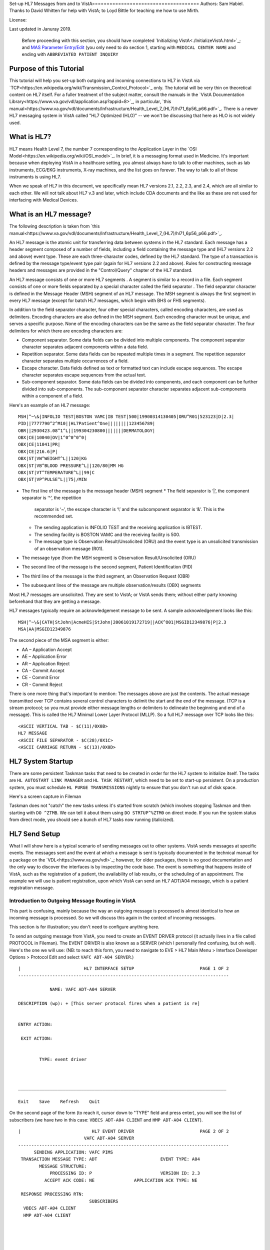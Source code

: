 Set-up HL7 Messages from and to VistA===================================== Authors: Sam Habiel. Thanks to David Whitten for help with VistA; to Loyd
Bittle for teaching me how to use Mirth.

License: |license|

.. |license| image:: https://i.creativecommons.org/l/by/4.0/80x15.png 
   :target: http://creativecommons.org/licenses/by/4.0/ 

Last updated in Januray 2019.

  Before proceeding with this section, you should have completed
  `Initializing VistA<./InitializeVistA.html>`_; and `MAS Parameter Entry/Edit
  <./SetMasParameters.html#mas-parameter-entryedit>`_ (you only need to do
  section 1, starting with ``MEDICAL CENTER NAME`` and ending with
  ``ABBREVIATED PATIENT INQUIRY``

Purpose of this Tutorial
------------------------
This tutorial will help you set-up both outgoing and incoming connections to
HL7 in VistA via
`TCP<https://en.wikipedia.org/wiki/Transmission_Control_Protocol>`_ only. The
tutorial will be very thin on theoretical content on HL7 itself. For a fuller
treatment of the subject matter, consult the manuals in the `VistA
Documentation Library<https://www.va.gov/vdl/application.asp?appid=8>`_, in
particular, `this
manual<https://www.va.gov/vdl/documents/Infrastructure/Health_Level_7_(HL7)/hl71_6p56_p66.pdf>`_.
There is a newer HL7 messaging system in VistA called "HL7 Optimized (HLO)" --
we won't be discussing that here as HLO is not widely used.

What is HL7?
------------
HL7 means Health Level 7, the number 7 corresponding to the Application Layer
in the `OSI Model<https://en.wikipedia.org/wiki/OSI_model>`_. In brief, it is
a messaging format used in Medicine. It's important because when deploying
VistA in a healthcare setting, you almost always have to talk to other machines,
such as lab instruments, ECG/EKG instruments, X-ray machines, and the list goes
on forever. The way to talk to all of these instruments is using HL7.

When we speak of HL7 in this document, we specifically mean HL7 versions 2.1,
2.2, 2.3, and 2.4, which are all similar to each other. We will not talk about
HL7 v.3 and later, which include CDA documents and the like as these are not
used for interfacing with Medical Devices.

What is an HL7 message?
-----------------------
The following description is taken from `this manual<https://www.va.gov/vdl/documents/Infrastructure/Health_Level_7_(HL7)/hl71_6p56_p66.pdf>`_.

An HL7 message is the atomic unit for transferring data between systems in the
HL7 standard.  Each message has a header segment composed of a number of
fields, including a field containing the message type and (HL7 versions 2.2 and
above) event type. These are each three-character codes, defined by the HL7
standard. The type of a transaction is defined by the message type/event type
pair (again for HL7 versions 2.2 and above). Rules for constructing message
headers and messages are provided in the "Control/Query" chapter of the HL7
standard.  

An HL7 message consists of one or more HL7 segments . A segment is similar to a
record in a file. Each segment consists of one or more fields separated by a
special character called the field separator . The field separator character is
defined in the Message Header (MSH) segment of an HL7 message. The MSH segment
is always the first segment in every HL7 message (except for batch HL7
messages, which begin with BHS or FHS segments).  

In addition to the field separator character, four other special characters,
called encoding characters, are used as delimiters. Encoding characters are
also defined in the MSH segment.  Each encoding character must be unique, and
serves a specific purpose. None of the encoding characters can be the same as
the field separator character. The four delimiters for which there are
encoding characters are: 

* Component separator. Some data fields can be divided into multiple
  components. The component separator character separates adjacent components
  within a data field.
* Repetition separator. Some data fields can be repeated multiple times in a
  segment. The repetition separator character separates multiple occurrences of
  a field.
* Escape character. Data fields defined as text or formatted text can include
  escape sequences. The escape character separates escape sequences from the
  actual text.
* Sub-component separator. Some data fields can be divided into components, and
  each component can be further divided into sub-components. The sub-component
  separator character separates adjacent sub-components within a component of a
  field.

Here's an example of an HL7 message:

::

  MSH|^~\&|INFOLIO TEST|BOSTON VAMC|IB TEST|500|19900314130405|ORU^R01|523123|D|2.3|
  PID||7777790^2^M10||HL7Patient^One||||||||123456789|
  OBR||2930423.08^1^L||199304230800|||||||DERMATOLOGY|
  OBX|CE|10040|OV|1^0^0^0^0|
  OBX|CE|11041|PR|
  OBX|CE|216.6|P|
  OBX|ST|VW^WEIGHT^L||120|KG
  OBX|ST|VB^BLOOD PRESSURE^L||120/80|MM HG
  OBX|ST|VT^TEMPERATURE^L||99|C
  OBX|ST|VP^PULSE^L||75|/MIN 

* The first line of the message is the message header (MSH) segment 
  * The field separator is ‘|’, the component separator is ‘^’, the repetition
    separator is ‘~’, the escape character is ‘\\’ and the subcomponent
    separator is ‘&’. This is the recommended set.
  * The sending application is INFOLIO TEST and the receiving application is
    IBTEST.
  * The sending facility is BOSTON VAMC and the receiving facility is 500. 
  * The message type is Observation Result/Unsolicited (ORU) and the event type
    is an unsolicited transmission of an observation message (R01). 
* The message type (from the MSH segment) is Observation Result/Unsolicited
  (ORU) 
* The second line of the message is the second segment, Patient Identification
  (PID)  
* The third line of the message is the third segment, an Observation Request
  (OBR) 
* The subsequent lines of the message are multiple observation/results (OBX)
  segments 

Most HL7 messages are unsolicited. They are sent to VistA; or VistA sends them;
without either party knowing beforehand that they are getting a message.

HL7 messages typically require an acknowledgement message to be sent. A sample
acknowledgement looks like this:

::

  MSH|^~\&|CATH|StJohn|AcmeHIS|StJohn|20061019172719||ACK^O01|MSGID12349876|P|2.3
  MSA|AA|MSGID12349876

The second piece of the MSA segment is either:

* AA – Application Accept
* AE – Application Error
* AR – Application Reject
* CA - Commit Accept
* CE - Commit Error
* CR - Commit Reject

There is one more thing that's important to mention: The messages above are
just the contents. The actual message transmitted over TCP contains several
control characters to delimit the start and the end of the message. (TCP is a
stream protocol; so you must provide either message lengths or delimiters to
delineate the beginning and end of a message). This is called the HL7 Minimal
Lower Layer Protocol (MLLP). So a full HL7 message over TCP looks like this:

::
  
  <ASCII VERTICAL TAB - $C(11)/0X0B>
  HL7 MESSAGE
  <ASCII FILE SEPARATOR - $C(28)/0X1C>
  <ASCII CARRIAGE RETURN - $C(13)/0X0D>

HL7 System Startup
------------------
There are some persistent Taskman tasks that need to be created in order for
the HL7 system to initialize itself. The tasks are ``HL AUTOSTART LINK
MANAGER`` and ``HL TASK RESTART``, which need to be set to start-up persistent.
On a production system, you must schedule ``HL PURGE TRANSMISSIONS`` nightly to
ensure that you don't run out of disk space.

Here's a screen capture in Fileman 

.. raw:: html

  <pre>FOIA201805&gt;D P^DI


  MSC FileMan 22.1060


  Select OPTION: <strong>ENTER</strong> OR EDIT FILE ENTRIES



  Input to what File: OPTION SCHEDULING// <strong>&lt;enter&gt;</strong>  (18 entries)
  EDIT WHICH FIELD: ALL//<strong>&lt;enter&gt;</strong>  

  Select OPTION SCHEDULING NAME: <strong>HL AUTOSTART LINK </strong>MANA  GER       Autostart Link Manager
    Are you adding 'HL AUTOSTART LINK MANAGER' as
      a new OPTION SCHEDULING (the 16TH)? No// <strong>Y</strong>  (Yes)
  QUEUED TO RUN AT WHAT TIME:<strong>&lt;enter&gt;</strong>
  DEVICE FOR QUEUED JOB OUTPUT:<strong>&lt;enter&gt;</strong>
  OTHER DEVICE PARAMETERS:<strong>&lt;enter&gt;</strong>
  QUEUED TO RUN ON VOLUME SET:<strong>&lt;enter&gt;</strong>
  RESCHEDULING FREQUENCY:<strong>&lt;enter&gt;</strong>
  SPECIAL QUEUEING: <strong>SP</strong>  Startup Persistent
  Select VARIABLE NAME:<strong>&lt;enter&gt;</strong>
  USER TO RUN TASK: <strong>^</strong>


  Select OPTION SCHEDULING NAME: <strong>HL TASK RESTART</strong>       Restart/Start All Links and Filers
    Are you adding 'HL TASK RESTART' as
      a new OPTION SCHEDULING (the 17TH)? No// <strong>Y</strong>  (Yes)
  QUEUED TO RUN AT WHAT TIME: <strong>^SPECIAL QUEUEING</strong>
  SPECIAL QUEUEING: <strong>SP</strong>  Startup Persistent
  Select VARIABLE NAME: <strong>^</strong>


  Select OPTION SCHEDULING NAME: <strong>HL,PUR</strong>
       1   HL PURGE JOB REVIEW       Purge jobs monitoring
       2   HL PURGE QUEUE (TCP)       Purge Outgoing Queue (TCP Only)
       3   HL PURGE TRANSMISSIONS       Purge Messages
  CHOOSE 1-3: <strong>3</strong>  HL PURGE TRANSMISSIONS     Purge Messages
    Are you adding 'HL PURGE TRANSMISSIONS' as
      a new OPTION SCHEDULING (the 18TH)? No// <strong>Y</strong>  (Yes)
  QUEUED TO RUN AT WHAT TIME: <strong>T+1@0100</strong>  (DEC 28, 2018@01:00)
  DEVICE FOR QUEUED JOB OUTPUT:
  OTHER DEVICE PARAMETERS:
  QUEUED TO RUN ON VOLUME SET:
  RESCHEDULING FREQUENCY: <strong>1D</strong>
  SPECIAL QUEUEING: <strong>^</strong></pre>

Taskman does not "catch" the new tasks unless it's started from scratch (which
involves stopping Taskman and then starting with ``DO ^ZTMB``. We can tell it
about them using ``DO STRTUP^%ZTM0`` on direct mode.  If you run the system
status from direct mode, you should see a bunch of HL7 tasks now running
(italicized).

.. raw:: html

  <pre>FOIA201805&gt;<strong>X ^%ZOSF("SS")</strong>

  GT.M System Status users on 27-DEC-18 21:30:16
  <strong>PID   PName   Device       Routine            Name                CPU Time</strong>
  1136  mumps   BG-0         STARTOUT+17^HLCSOUTPOSTMASTER          18:44:51
  1816  mumps   BG-0         GETTASK+3^%ZTMS1   Sub 1816            21:00:32
  <i>4776  mumps   BG-0         LOOP+2^HLCSMM1     POSTMASTER          18:44:51</i>
  <i>5960  mumps   BG-0         LOOP+2^HLCSMM1     POSTMASTER          18:44:52</i>
  6512  mumps   BG-0         GETTASK+3^%ZTMS1   Sub 6512            18:44:51
  8756  mumps   BG-0         GO+12^XMTDT        POSTMASTER          18:44:52
  <i>8800  mumps   BG-0         LOOP+7^HLCSLM      POSTMASTER          18:44:50</i>
  <i>9456  mumps   BG-0         LOOP+2^HLCSMM1     POSTMASTER          18:44:51</i>
  9580  mumps   BG-0         GETTASK+3^%ZTMS1   Sub 9580            18:44:52
  10020 mumps   BG-0         GETTASK+3^%ZTMS1   Sub 10020           20:44:58
  <i>10132 mumps   BG-0         STARTIN+28^HLCSIN  POSTMASTER          18:44:51</i>
  10220 mumps   BG-0         IDLE+3^%ZTM        Taskman ROU 1       18:44:49
  10764 mumps   BG-0         GO+26^XMKPLQ       POSTMASTER          18:44:52
  12096 mumps   BG-0         GETTASK+3^%ZTMS1   Sub 12096           18:45:08
  12388 mumps   BG-0         GETTASK+3^%ZTMS1   Sub 12388           21:00:33
  12476 mumps   /dev/pty0    INTRPTALL+8^ZSY    사용자,하나         17:56:44
  12616 mumps   BG-0         GETTASK+3^%ZTMS1                       20:00:31
  12876 mumps   BG-0         GETTASK+3^%ZTMS1   Sub 12876           20:44:56
  12968 mumps   BG-S9000     LGTM+25^%ZISTCPS   POSTMASTER          18:44:50
  13308 mumps   BG-0         GETTASK+3^%ZTMS1                       18:44:51</pre>



HL7 Send Setup
--------------
What I will show here is a typical scenario of sending messages out to other
systems. VistA sends messages at specific events. The messages sent and the
event at which a message is sent is typically documented in the technical
manual for a package on the `VDL<https://www.va.gov/vdl>`_; however, for older
packages, there is no good documentation and the only way to discover the
interfaces is by inspecting the code base. The event is something that happens
inside of VistA, such as the registration of a patient, the availability of lab
results, or the scheduling of an appointment. The example we will use is
patient registration, upon which VistA can send an HL7 ADT/A04 message, which
is a patient registration message.

Introduction to Outgoing Message Routing in VistA
^^^^^^^^^^^^^^^^^^^^^^^^^^^^^^^^^^^^^^^^^^^^^^^^^
This part is confusing, mainly because the way an outgoing message is processed
is almost identical to how an incoming message is processed. So we will discuss
this again in the context of incoming messages.

This section is for illustration; you don't need to configure anything here.

To send an outgoing message from VistA, you need to create an EVENT DRIVER
protocol (it actually lives in a file called PROTOCOL in Fileman). The EVENT
DRIVER is also known as a SERVER (which I personally find confusing, but oh
well). Here's the one we will use: (NB: to reach this form, you need to
navigate to EVE > HL7 Main Menu > Interface Developer Options > Protocol Edit
and select ``VAFC ADT-A04 SERVER``.)

::
  
  |                        HL7 INTERFACE SETUP                         PAGE 1 OF 2
  --------------------------------------------------------------------------------
  
              NAME: VAFC ADT-A04 SERVER
  
  DESCRIPTION (wp): + [This server protocol fires when a patient is re]
  
  
  ENTRY ACTION:
  
   EXIT ACTION:
  
  
          TYPE: event driver
  
  
  
  _______________________________________________________________________________
  
  Exit    Save    Refresh    Quit

On the second page of the form (to reach it, cursor down to "TYPE" field and
press enter), you will see the list of subscribers (we have two in this case:
``VBECS ADT-A04 CLIENT`` and ``HMP ADT-A04 CLIENT``).

::
  
  |                           HL7 EVENT DRIVER                         PAGE 2 OF 2
                           VAFC ADT-A04 SERVER
  --------------------------------------------------------------------------------
        SENDING APPLICATION: VAFC PIMS
   TRANSACTION MESSAGE TYPE: ADT                        EVENT TYPE: A04
          MESSAGE STRUCTURE:
              PROCESSING ID: P                          VERSION ID: 2.3
            ACCEPT ACK CODE: NE               APPLICATION ACK TYPE: NE
  
   RESPONSE PROCESSING RTN:
                             SUBSCRIBERS
    VBECS ADT-A04 CLIENT
    HMP ADT-A04 CLIENT
  
  
  
  
  _______________________________________________________________________________
  
  Exit    Save    Previous Page    Refresh    Quit

So basically, when VistA calls ``VAFC ADT-A04 SERVER``, VistA will send the
message to the subscribers ``VBECS ADT-A04 CLIENT`` and ``HMP ADT-A04 CLIENT``.
For the curious, the registration HL7 message is generated in routine ``VAFCA04``
using this line of code: ``D GENERATE^HLMA("VAFC ADT-A04 SERVER","LM",1,.HLRST,"",.HL)``.

There are a couple more details we need to talk about. If you move your cursor
to one of the subscribers, and press enter, you will see a bunch of fields,
three of which are important.

::

  |                           HL7 EVENT DRIVER                         PAGE 2 OF 2
     ┌──────────────────────────HL7 SUBSCRIBER────────────────────────────────┐
  ---│                       VBECS ADT-A04 CLIENT                             │---
     │------------------------------------------------------------------------│
   TR│     RECEIVING APPLICATION: VBECS ADT                                   │
     │                                                                        │
     │     RESPONSE MESSAGE TYPE: ACK                         EVENT TYPE: A04 │
     │                                                                        │
     │SENDING FACILITY REQUIRED?:           RECEIVING FACILITY REQUIRED?:     │
   RE│                                                                        │
     │        SECURITY REQUIRED?:                                             │
    V│                                                                        │
    H│              LOGICAL LINK: VBECSPTU                                    │
     │                                                                        │
     │ PROCESSING RTN:                                                        │
     │  ROUTING LOGIC:                                                        │
     └────────────────────────────────────────────────────────────────────────┘
  _______________________________________________________________________________

The important fields we need to look at are ``LOGICAL LINK``, ``PROCESSING RTN``,
and ``ROUTING LOGIC``. The way they are used is confusing. They actually
override each other, in this order:

1. If ``ROUTING LOGIC`` is specified, that is executed; and nothing else is.
2. If ``LOGICAL LINK`` is specified, the message is delivered to the IP 
   address/domain name on the logical link and then we stop.
3. If neither ``LOGICAL LINK`` nor ``ROUTING LOGIC`` is specified, then the
   message is assumed to be an internal VistA to itself message, and the code
   for ``PROCESSING RTN`` is used. If ``PROCESSING RTN`` is not filled out,
   that's an error condition.

For most users, using a ``LOGICAL LINK`` to send a message out to an external
system is the correct thing to do; but some advanced VistA code uses ``ROUTING
LOGIC`` to route messages.

Here are the steps for setting up to send a message from VistA to the outside:

* Create Logical Link
* Enable Logical Link
* Create Subscriber Client & Receiving Application
* (Package Specific) Enable Sending HL7 messages
* Test

In this example, what I will do is receive the message using the
`netcat<http://netcat.sourceforge.net/>`_ program, which is a generic socket
listener; and then we will download
`Mirth<https://www.nextgen.com/products-and-services/NextGen-Connect-Integration-Engine-Downloads>`_
and use it to receive a message. Mirth is an HL7 (and other formats) integration
engine -- and it's a realistic target to receive HL7 messages.

Outgoing Message Setup
^^^^^^^^^^^^^^^^^^^^^^
Create Logical Link
"""""""""""""""""""
In real life, you will have a destination machine with an IP/domain name and
port number you need to communicate to. For the purposes of this demonstration,
I will initially set-up a ``netcat`` listener on my local machine on port 6661.
That means that my new logical link will call 127.0.0.1 port 6661. I will call
my link ``MEMPHIS``. Logical links are not typically namespaced. A namespace is
a place to place your code in M; and a numberspace is where you need to put
your files and your new fields. To create a new logical link, go to EVE > HL7
Main Menu > Interface Developer Options > Link Edit [EL]

.. raw:: html

  <pre>Select HL LOGICAL LINK NODE: <strong>MEMPHIS</strong>
    Are you adding 'MEMPHIS' as a new HL LOGICAL LINK (the 77TH)? No// <strong>Y</strong>
                            HL7 LOGICAL LINK
  --------------------------------------------------------------------------------


                  NODE: MEMPHIS                        DESCRIPTION:

           INSTITUTION:

        MAILMAN DOMAIN:

             AUTOSTART:

            QUEUE SIZE: 10

              LLP TYPE:

            DNS DOMAIN:
  _______________________________________________________________________________

  Exit    Save    Refresh    Quit</pre>

On the Screenman form, scroll to "LLP TYPE" and type "TCP". Fill in the fields
as shown in bold below:

.. raw:: html

  <pre>                      HL7 LOGICAL LINK
  --------------------------------------------------------------------------------
    ┌──────────────────────TCP LOWER LEVEL PARAMETERS─────────────────────────┐
    │                      MEMPHIS                                            │
    │                                                                         │
    │  TCP/IP SERVICE TYPE: <strong>CLIENT (SENDER)</strong>                                   │
    │       TCP/IP ADDRESS: <strong>127.0.0.1</strong>                                         │
    │          TCP/IP PORT: <strong>6661</strong>                                              │
    │          TCP/IP PORT (OPTIMIZED):                                       │
    │                                                                         │
    │   ACK TIMEOUT: <strong>1</strong>                     RE-TRANSMISION ATTEMPTS:           │
    │  READ TIMEOUT: <strong>1</strong>                   EXCEED RE-TRANSMIT ACTION:           │
    │    BLOCK SIZE:                                      SAY HELO:           │
    │                                      TCP/IP OPENFAIL TIMEOUT:           │
    │STARTUP NODE:                                      PERSISTENT:           │
    │   RETENTION:                            UNI-DIRECTIONAL WAIT:           │
    └─────────────────────────────────────────────────────────────────────────┘
  _______________________________________________________________________________

  Close    Refresh</pre>

Type C for Close when you are at the command window; and then type S to Save,
then E to exit. You will be given the message: "If you shut down this link to
edit, please remember to restart if appropriate." That's what we are going to
do next.

Enable Logical Link
"""""""""""""""""""
To enable the link we just created, we go to HL7 Main Menu > 
Filer and Link Management Options > Start/Stop Links [SL].

.. raw:: html

  <pre>Select Filer and Link Management Options Option: <strong>SL</strong>  Start/Stop Links

  This option is used to launch the lower level protocol for the
  appropriate device.  Please select the node with which you want
  to communicate

  Select HL LOGICAL LINK NODE: <strong>MEMPHIS</strong>
  This LLP has been enabled!</pre>


Create Subscriber Client & Receiving Application
""""""""""""""""""""""""""""""""""""""""""""""""
The easiest way to add a client to the EVENT DRIVER ``VAFC ADT-A04 SERVER`` is
to edit the event driver and add a subscriber to the multiple on the second
page. Go to HL7 Main Menu > Interface Developer Options > Protocol Edit [EP],
and then select ``VAFC ADT-A04 SERVER``.

::
  
  |                        HL7 INTERFACE SETUP                         PAGE 1 OF 2
  --------------------------------------------------------------------------------
  
              NAME: VAFC ADT-A04 SERVER
  
  DESCRIPTION (wp): + [This server protocol fires when a patient is re]
  
  
  ENTRY ACTION:
  
   EXIT ACTION:
  
  
          TYPE: event driver
  
  
  
  _______________________________________________________________________________
  
  Exit    Save    Refresh    Quit

Cursor down to "TYPE" field and press enter to reach the second page of the
form. 

::
  
  |                           HL7 EVENT DRIVER                         PAGE 2 OF 2
                           VAFC ADT-A04 SERVER
  --------------------------------------------------------------------------------
        SENDING APPLICATION: VAFC PIMS
   TRANSACTION MESSAGE TYPE: ADT                        EVENT TYPE: A04
          MESSAGE STRUCTURE:
              PROCESSING ID: P                          VERSION ID: 2.3
            ACCEPT ACK CODE: NE               APPLICATION ACK TYPE: NE
  
   RESPONSE PROCESSING RTN:
                             SUBSCRIBERS
    RG ADT-A04 TRIGGER
    VBECS ADT-A04 CLIENT
    HMP ADT-A04 CLIENT
  
  
  
  
  _______________________________________________________________________________
  
  Exit    Save    Previous Page    Refresh    Quit

On the second page of the form, move your cursor down to the end of the
list of the subscribers (there are normally 3 in FOIA, so you should be at the
4th position, which should be empty). Start typing a namespaced name of your
client (a namespace is a place where you put your code; if you don't have one
use ZZ) -- which will be "ZZ ADT-A04 CLIENT". You will be asked:

* Are you adding "ZZ ADT-A04 CLIENT" as a new PROTOCOL? Answer Yes.
* PROTOCOL ITEM TEXT: Enter "ADT A04 TEST CLIENT"
* PROTOCOL IDENTIFIER: Leave blank

Once you do that, you will see this:

::

  |                         HL7 EVENT DRIVER                         PAGE 2 OF 2
     ┌──────────────────────────HL7 SUBSCRIBER────────────────────────────────┐
  ---│                       ZZ ADT-A04 CLIENT                                │---
     │------------------------------------------------------------------------│
   TR│     RECEIVING APPLICATION:                                             │
     │                                                                        │
     │     RESPONSE MESSAGE TYPE:                             EVENT TYPE:     │
     │                                                                        │
     │SENDING FACILITY REQUIRED?:           RECEIVING FACILITY REQUIRED?:     │
   RE│                                                                        │
     │        SECURITY REQUIRED?:                                             │
    V│                                                                        │
    H│              LOGICAL LINK:                                             │
    Z│                                                                        │
     │ PROCESSING RTN:                                                        │
     │  ROUTING LOGIC:                                                        │
     └────────────────────────────────────────────────────────────────────────┘
  _______________________________________________________________________________

  c        CLOSE
  r        REFRESH

Fill in the RECEIVING APPLICATION, RESPONSE MESSAGE TYPE, EVENT TYPE, and 
LOGICAL LINK.

* RECEIVING APPLICATION: Create a new one called NETCAT. Make sure it's marked
  as ACTIVE.
* RESPONSE MESSAGE TYPE: ACK
* EVENT TYPE: A04
* LOGICAL LINK: MEMPHIS (or whatever you called it).

This is what you will see for the new RECEIVING APPLICATION:

::

  --┌────────────────────Receiving Application Edit───────────────────────────┐---
    │                                                                         │
   T│         NAME: NETCAT                          ACTIVE/INACTIVE: ACTIVE   │
    │                                                                         │
    │FACILITY NAME:                                    COUNTRY CODE:          │
    │                                                                         │
    │   MAIL GROUP:                                                           │
   R└─────────────────────────────────────────────────────────────────────────┘


This is the final display.

::

  |                         HL7 EVENT DRIVER                         PAGE 2 OF 2
     ┌──────────────────────────HL7 SUBSCRIBER────────────────────────────────┐
  ---│                       ZZ ADT-A04 CLIENT                                │---
     │------------------------------------------------------------------------│
   TR│     RECEIVING APPLICATION: NETCAT                                      │
     │                                                                        │
     │     RESPONSE MESSAGE TYPE: ACK                         EVENT TYPE: A04 │
     │                                                                        │
     │SENDING FACILITY REQUIRED?:           RECEIVING FACILITY REQUIRED?:     │
   RE│                                                                        │
     │        SECURITY REQUIRED?:                                             │
    V│                                                                        │
    H│              LOGICAL LINK: MEMPHIS                                     │
    Z│                                                                        │
     │ PROCESSING RTN:                                                        │
     │  ROUTING LOGIC:                                                        │
     └────────────────────────────────────────────────────────────────────────┘
  _______________________________________________________________________________

Go to the command area, type "C" for close, and then "E" for exit.

At this point, we should be theoretically ready to send an HL7 message to the
MEMPHIS channel.

Fix VAFC PIMS Application Facility Number
"""""""""""""""""""""""""""""""""""""""""
One last thing before moving on. If you completed `Initializing
VistA<./InitializeVistA.html>`_, you would have assigned yourself a 3 digit
station number; in the guide we used 999. To prevent a crash during patient
registration, we need to edit the station number on the VAFC PIMS Application
in the field "FACILITY NAME" to be match our exact station number.

If you go to direct mode, we can get our station number using $$SITE^VASITE::

  FOIA201812>D DT^DICRW W $$SITE^VASITE

  4304^PALM DESERT HOSPITAL^999

The station number is the third piece: 999. Go to EVE > HL7 Main Menu >
Interface Developer Options > Application Edit [EA], and select ``VAFC PIMS``,
and change the facility name field to be your station number::

  |                          HL7 APPLICATION EDIT
  --------------------------------------------------------------------------------

                 NAME: VAFC PIMS                     ACTIVE/INACTIVE: ACTIVE


        FACILITY NAME: 999                              COUNTRY CODE: USA


  HL7 FIELD SEPARATOR:                       HL7 ENCODING CHARACTERS:


           MAIL GROUP: VAFH ADT/HL7




  _______________________________________________________________________________

  Exit    Save    Refresh    Quit

  Enter a COMMAND, or "^" followed by the CAPTION of a FIELD to jump to.


Check the Link Manager
""""""""""""""""""""""
Now, we should check that the Link Manager to make sure there are no messages
on the MEMPHIS Logical Link. Check it by going to HL7 Main Menu > Systems Link 
Monitor. This is what you will see, and it is what we expect.

:: 

  |                SYSTEM LINK MONITOR for PLATINUM (P System)                  
                MESSAGES  MESSAGES   MESSAGES  MESSAGES  DEVICE
     NODE       RECEIVED  PROCESSED  TO SEND   SENT      TYPE     STATE

    LISTENER    236       235        903       903        MS     2 server
    MCAR OUT                         10                          Shutdown
    ROR SEND    1         1          5         1          NC     Shutdown
    XUMF ACK    1738      1738       1035      1035       NC     Enabled
    XUMF FORUM                       3         3                 Enabled
    XUMF TEST                        4         4                 Enabled





     Incoming filers running => 1            TaskMan running
     Outgoing filers running => 1            Link Manager running
                                             Monitor current [next job 1.0 hr]
     Select a Command:
  (N)EXT  (B)ACKUP  (A)LL LINKS  (S)CREENED  (V)IEWS  (Q)UIT  (?) HELP:

Quit (Q) out of this, and exit the menu system and go back to the direct mode
in VistA. We need to run a simple test with a patient we registered `earlier
<./InitializeVistA.html#registering-your-first-patient>`_.

Creating a Test Message
"""""""""""""""""""""""
  
  NB: There is a recently introduced bug in HLCSTCP3 (patched up to 157 on the
  second line), line 69, which says:

  ``Q:(HLOS'["VMS")&(HLOS'["UNIX")  X "U IO:(::""-M"")"``

  This line is incorrect in many regards: it assumes all Cache systems run on
  VMS or UNIX; and it assumes that all UNIX systems will be Cache. Neither of 
  these assumptions are correct.

  It's safe to comment this line out. A more proper fix which takes into account
  other M systems can be found `here<https://raw.githubusercontent.com/shabiel/foia-vista-fixes/master/Routines/HLCSTCP3.m>`_.
  You need to comment the line out or get the new copy of the routine before
  proceeding any further.

::

  $ mumps -dir

  FOIA201805>S DUZ=1

  FOIA201805>D ^XUP

  Setting up programmer environment
  This is a TEST account.

  Terminal Type set to: C-VT220

  Select OPTION NAME:

  FOIA201805>N % S %=$$EN^VAFCA04(1,$$NOW^XLFDT)

If you crash, read this note:

  If you crash with this error: OBX+10^RGADTP, Undefined local variable:
  HL(SFN), you need to go to EVE > HL7 Main Menu > Interface Developer Options
  > Application Edit [EA], choose ``VAFC PIMS``, and change the ``FACILITY
  NAME`` from 050 to your station number (which is the third piece of the output
  of ``WRITE $$SITE^VASITE``. This error comes from the subscriber ``RG
  ADT-A04 TRIGGER``, which you may have seen when editing the subscribers for
  EVENT DRIVER ``VAFC ADT-A04 SERVER``. Or, you can just go to
  the subscribers again, move the cursor to ``RG ADT-A04 TRIGGER``, and then
  type "@" to remove it.

If we go back to the System Link Monitor (DO ^XUP, type EVE, choose 1, then
navigate to HL7 Main Menu > Systems Link Monitor), we will see that MEMPHIS now
shows up as open. It will switch between Open and Openfail as we haven't opened
a server socket yet.

::

  |                SYSTEM LINK MONITOR for PLATINUM (P System)                  
                MESSAGES  MESSAGES   MESSAGES  MESSAGES  DEVICE
     NODE       RECEIVED  PROCESSED  TO SEND   SENT      TYPE     STATE

    LISTENER    236       235        903       903        MS     2 server
    MCAR OUT                         10                          Shutdown
    MEMPHIS                          1                    NC     Open
    ROR SEND    1         1          5         1          NC     Shutdown
    VBECSPTU    0         0          1         0          NC     Shutdown
    XUMF ACK    1738      1738       1035      1035       NC     Enabled
    XUMF FORUM                       3         3                 Enabled
    XUMF TEST                        4         4                 Enabled



     Incoming filers running => 1            TaskMan running
     Outgoing filers running => 1            Link Manager running
                                             Monitor current [next job 0.8 hr]
     Select a Command:
  (N)EXT  (B)ACKUP  (A)LL LINKS  (S)CREENED  (V)IEWS  (Q)UIT  (?) HELP:

Setup Netcat for Message Receipt
^^^^^^^^^^^^^^^^^^^^^^^^^^^^^^^^
In another window, type the following

::

  nc -l 6661 >> hl7_msg.txt
 
Go back to the Link Monitor. You will see that MEMPHIS switches from being Open
to Retention to Inactive; and the column for MESSAGES SENT becomes 1.

Back to the netcat window, type CTRL-C to stop the listener, and then dump the
file using the ``cat`` command on Linux or ``type`` command on Windows. What
you will see would be similar to this:

::

  $ cat -v hl7_msg.txt
  ^KMSH^~|\&^VAFC PIMS^50^NETCAT^^20181228121041-0400^^ADT~A04^505356^P^2.3^^^NE^NE^USA^MEVN^A04^20181228121041-0400^^^1~M-lM-^BM-,M-lM-^ZM-)M-lM-^^M-^P~M-mM-^UM-^XM-kM-^BM-^X^MPID^1^500000001V075322^1~8~M10^1155P^M-kM-'M-^HM-lM-^ZM-0M-lM-^JM-$~M-kM-/M-8M-mM-^BM-$^""^19551111^M^^""~~0005~""~~CDC^ M-fM-^]M-1M-dM-:M-,M-dM-8M--M-eM-$M-.M-iM-^CM-5M-dM->M-?M-eM-1M-^@~ M-fM-^]M-1M-dM-:M-,M-iM-^CM-=M-dM-8M--M-eM-$M-.M-eM-^LM-:M-eM-^EM-+M-iM-^GM-^MM-fM-4M-2M-dM-8M-^@M-dM-8M-^AM-gM-^[M-.5M-gM-^UM-*3M-eM-^OM-7 ~M-fM-^]M-1M-dM-:M-,M-dM-8M--M-eM-$M-.M-iM-^CM-5M-dM->M-?M-eM-1M-^@~M-fM-^]M-1~100-8994~JAPAN~P~""~""|""~""~""~""~""~~VACAE~""~""~~~""&""|""~""~""~""~""~~VACAA~""~""~~~""&""|""~""~""~""~""~~VACAC~""~""~~~""&""|""~""~""~""~""~~VACAM~""~""~~~""&""|""~""~""~""~""~~VACAO~""~""~~~""&""^^""^""^^""^29^^505111155P^^^""~~0189~""~~CDC^ ^MPD1^^^PLATINUM~~050^""^MPV1^1^O^""^^^^^^^^^^^^^^^NON-VETERAN (OTHER)^^^^^^^^^^^^^^^^^^^^^^^^^^^^^^^^104^MOBX^1^MZPD^1^""^""^""^""^""^""^""^""^""^0^""^""^""^""^0^""^0^""^""^""^MZSP^1^0^""^""^""^""^""^""^^""^""^MZEL^1^""^""^""^""^""^""^0^NON-VETERAN (OTHER)^""^""^""^""^""^""^""^""^""^""^""^""^""^^^^MZCT^1^1^""^""^""^""^""^""^""^MZEM^1^1^""^""^""^""^""^""^^MZFF^2^^MZIR^^MZEN^1^M^\^M


Setup Mirth for Message Receipt
^^^^^^^^^^^^^^^^^^^^^^^^^^^^^^^
Now we are going to set-up Mirth to receive a message.
`Mirth<http://www.mirthcorp.com/>`_ is what is known as an integration engine.
An integration engine is essentially a store, transform and forward software
for messages between different systems. Mirth is open source software and is
frequently used with VistA in production implementations. It can be downloaded
from `here<https://www.nextgen.com/products-and-services/NextGen-Connect-Integration-Engine-Downloads>`_.

Install Mirth
"""""""""""""
I won't cover how to install Mirth. You are on your own for that. It's not as
simple as it used to be due to changes on how Java applications can be launched.
The main install should also install the program "Mirth Connect Administrator Launcher",
which is what you need to launch in order to launch Mirth Connect.

Once you turn on the "Administrator Launcher", this is what you should see:

.. figure::
   images/SetupHL7/mirth_connect_administrator_launcher.png
   :align: center
   :alt: Mirth Connect Administrator Launcher

   Mirth Connect Administrator Launcher

Click on "Launch". After that, you see the login for Mirth Connect:

.. figure::
   images/SetupHL7/mirth_connect_login.png
   :align: center
   :alt: Mirth Connect Login

   Mirth Connect Login

   

Login with the default username/password (unless you have changed them) of
admin/admin. Mirth Connect Administrator will be launched, and you will be
greeted with a welcome screen. Fill that in appropriately and click Finish.

.. figure::
   images/SetupHL7/mirth_welcome_screen.png
   :align: center
   :alt: Mirth Connect Welcome
   
   Mirth Connect Welcome

At last, you will get the main screen for Mirth Connect Administrator:

.. figure::
   images/SetupHL7/mirth_connect_administrator_main_screen.png
   :align: center
   :alt: Mirth Administrator Main Screen

   Mirth Administrator Main Screen

Note that all the "hot buttons" are on the left hand side. To edit Channels,
we need to click on "Channels".

Set-up a Channel
""""""""""""""""
Click on "Channels". The left hand side will get a new drop down called
"Channel Tasks". Click on "New Channel". This is what you will see:

.. figure::
   images/SetupHL7/mirth_new_channel_summary.png
   :align: center
   :alt: Mirth New Channel Summary

   Mirth New Channel Summary

We are currently on the summary tab. All we have to do here is put a name, like
"VistA HL7 Receiver". The data type on the channel is by default HL7 2.x, so we
don't need to modify that. Now click on the "Source Tab". You will initially
see this:

.. figure::
   images/SetupHL7/mirth_new_channel_source1.png
   :align: center
   :alt: Mirth New Channel Source Summary

   Mirth New Channel Source Summary

Change the connector type (first drop down) to "TCP Listener", and review the
setting you see here. 

.. figure::
   images/SetupHL7/mirth_new_channel_source2.png
   :align: center
   :alt: Mirth New Channel Source Source

   Mirth New Channel Source Source

The only thing you may want to change is the Local Port, in order for it to
match VistA. I already chose 6661 for VistA, so we should be good to go. If you
are running VistA in UTF-8 encoding, or another custom encoding, you need to
double check the encoding matches the data you will be sending from VistA.

On the right hand side, click on Channel Tasks > Save Changes. Then click on
Channel Tasks > Deploy Channel, and confirm that you really want to deploy it.

Now you will see the Dashboard with the enabled channel:

.. figure::
   images/SetupHL7/mirth_dashboard_after_deploy.png
   :align: center
   :alt: Mirth Dashboard after Deploy

   Mirth Dashboard after Deploy

Send Test HL7 Message to Mirth
""""""""""""""""""""""""""""""
Run the test again that we ran before::

  $ mumps -dir

  FOIA201805>S DUZ=1

  FOIA201805>D ^XUP

  Setting up programmer environment
  This is a TEST account.

  Terminal Type set to: C-VT220

  Select OPTION NAME:

  FOIA201805>N % S %=$$EN^VAFCA04(1,$$NOW^XLFDT)

View message in Mirth
"""""""""""""""""""""
In a few moments, the Mirth Dashboard will now show that you have a new message:

.. figure::
   images/SetupHL7/mirth_dashboard_after_test_message.png
   :align: center
   :alt: Mirth Dashboard after Test Message

   Mirth Dashboard after Test Message

To view the message, double click on the VistA HL7 Receiver row, and you will
be taken to the Channel Messages view.

.. figure::
   images/SetupHL7/mirth_channel_messages_view.png
   :align: center
   :alt: Mirth Channel Messages

   Mirth Channel Messages

Click on the top row (the one saying "TRANSFORMED). Once you do that, you will
see the full contents of the message that VistA sent.

.. figure::
   images/SetupHL7/mirth_channel_messages_view_message.png
   :align: center
   :alt: Mirth Channel Single Message

   Mirth Channel Single Message

Turn on HL7 messages in MAS Parameters
^^^^^^^^^^^^^^^^^^^^^^^^^^^^^^^^^^^^^^
Once we have confirmed that the system to send HL7 messages for patient
registrations seems to work, let's turn it on. You need to change field
``SEND PIMS HL7 V2.3 MESSAGES`` in file ``MAS PARAMETERS`` to ``SEND``. I
think it comes set that way by default in FOIA VistA.

.. raw:: html

  <pre>FOIA201805&gt;<strong>D P^DI</strong>


  MSC FileMan 22.1060


  Select OPTION: <strong>ENTER</strong> OR EDIT FILE ENTRIES



  Input to what File: PROTOCOL// <strong>MAS PARAMETERS</strong>    (0 entries)
  EDIT WHICH FIELD: ALL// <strong>SEND</strong>
       1   SEND PIMS HL7 V2.2 MESSAGES
       2   SEND PIMS HL7 V2.3 MESSAGES
  CHOOSE 1-2: <strong>2</strong>  SEND PIMS HL7 V2.3 MESSAGES
  THEN EDIT FIELD: <strong>&lt;enter&gt;</strong>


  Select MAS PARAMETERS ONE: <strong>`1</strong>
  SEND PIMS HL7 V2.3 MESSAGES: SEND// <strong>?</strong>
       Choose from:
         1        SEND
         0        STOP
         2        SUSPEND
  SEND PIMS HL7 V2.3 MESSAGES: SEND// <strong>1</strong>  SEND


  Select MAS PARAMETERS ONE:<strong>&lt;enter&gt;</strong></pre>

Register a Patient
^^^^^^^^^^^^^^^^^^
Now it's time to register a patient, and see the HL7 come across. This time
log-in into the front door using ^ZU. On GT.M/YottaDB, that's ``$gtm_dist/mumps -r ZU``;
on Cache, that's ``csession <instance> -U <namespace> ZU``. Use the access and
verify codes you set-up in `Initialize VistA<./InitializeVistA.html>`_.

I should note that if you do not finish all the registration steps, an A04
message won't get generated. Instead, an A08 message (patient update) is
generated if you exit early. That doesn't make any good sense to me, but that's
the way the code is written.

Note the ``^Register a Patient``. A ^ in front of a menu means search all the
menu system for that option and run it.

.. raw:: html

  <pre>Volume set: ROU:memphis  UCI: VAH  Device: /dev/pty0

  ACCESS CODE: <strong>******</strong>
  VERIFY CODE: <strong>********</strong>

  Good afternoon 사용자,하나
       You last signed on today at 16:27

  Checking POSTMASTER mailbox.
  POSTMASTER has 681 new messages. (681 in the 'IN' basket)


            Core Applications ...
            Device Management ...
            Menu Management ...
            Programmer Options ...
            Operations Management ...
            Spool Management ...
            Information Security Officer Menu ...
            Taskman Management ...
            User Management ...
            Application Utilities ...
            Capacity Planning ...
            HL7 Main Menu ...

  <TEST ACCOUNT> Select Systems Manager Menu Option: <strong>^Register a Patient</strong>


  CPT (CPT is a registered trademark of the American Medical Association) codes,
  descriptions and other data are copyright 1966, 1970, 1973, 1977, 1981,
  1983-2017 American Medical Association.

  CPT is commercial technical data developed exclusively at private expense by
  Contractor/Manufacturer American Medical Association, AMA Plaza, 330 N. Wabash
  Ave., Suite 39300, Chicago, IL 60611-5885.  The provisions of this Agreement
  between AMA and VA prevail, including prohibiting creating derivative works and
  providing CPT to any third parties outside of the Facilities.

  Press any key to continue <strong>&lt;enter&gt;</strong>


  Select PATIENT NAME: <strong>HLSEVEN,TEST</strong>
     ARE YOU ADDING 'HLSEVEN,TEST' AS A NEW PATIENT (THE 20TH)? No// <strong>Y</strong>  (Yes)
     PATIENT SEX: <strong>M</strong> MALE
     PATIENT DATE OF BIRTH: <strong>11/11/20</strong>  (NOV 11, 1920)
     PATIENT SOCIAL SECURITY NUMBER: <strong>P</strong>  703111120P
     PATIENT PSEUDO SSN REASON: <strong>N</strong> NO SSN ASSIGNED
     PATIENT TYPE: <strong>NON-VETERAN</strong> (OTHER)
     PATIENT VETERAN (Y/N)?: <strong>N</strong> NO
     PATIENT SERVICE CONNECTED?: <strong>N</strong> NO
     PATIENT MULTIPLE BIRTH INDICATOR:<strong>&lt;enter&gt;</strong>

     ...searching for potential duplicates

     No potential duplicates have been identified.

     ...adding new patient...new patient added

  Patient name components--
  FAMILY (LAST) NAME: HLSEVEN//<strong>&lt;enter&gt;</strong>
  GIVEN (FIRST) NAME: TEST//<strong>&lt;enter&gt;</strong>
  MIDDLE NAME:<strong>&lt;enter&gt;</strong>
  PREFIX:<strong>&lt;enter&gt;</strong>
  SUFFIX:<strong>&lt;enter&gt;</strong>
  DEGREE:<strong>&lt;enter&gt;</strong>
  Press ENTER to continue<strong>&lt;enter&gt;</strong>

  Please verify or update the following information:

  MOTHER'S MAIDEN NAME:<strong>&lt;enter&gt;</strong>
  PLACE OF BIRTH [CITY]:<strong>&lt;enter&gt;</strong>
  PLACE OF BIRTH [STATE]:<strong>&lt;enter&gt;</strong>
  Select ALIAS:<strong>&lt;enter&gt;</strong>

  Attempting to connect to the Master Patient Index in Austin...
  If no SSN or inexact DOB or common name, this request
  may take some time, please be patient...


  Could not connect to MPI or Timed Out, assigning local ICN (if not already assig
  ned)...


  Insurance data retrieval has been initiated.

  HLSEVEN,TEST;    703-11-1120P                                    NOV 11,1920
  =============================================================================
   Permanent Mailing Address:             Temporary Mailing Address:
           STREET ADDRESS UNKNOWN                 NO TEMPORARY MAILING
           UNK. CITY/STATE

    County: UNSPECIFIED                     From/To: NOT APPLICABLE
     Phone: UNSPECIFIED                       Phone: NOT APPLICABLE
    Office: UNSPECIFIED
      Cell: UNSPECIFIED
    E-mail: UNSPECIFIED
  Bad Addr:

   Confidential Address:                      Confidential Address Categories:
           NO CONFIDENTIAL ADDRESS
   From/To: NOT APPLICABLE

      POS: UNSPECIFIED                      Claim #: UNSPECIFIED
    Relig: UNSPECIFIED                          Birth Sex: MALE
     Race: UNANSWERED                     Ethnicity: UNANSWERED
  Type &lt;Enter&gt; to continue or '^' to exit:<strong>&lt;enter&gt;</strong>

  HLSEVEN,TEST;    703-11-1120P                                    NOV 11,1920
  =============================================================================


  Language Date/Time: UNANSWERED
   Preferred Language: UNANSWERED

    Combat Vet Status: NOT ELIGIBLE
  Primary Eligibility: UNSPECIFIED
  Other Eligibilities:
        Unemployable: NO
        Permanent & Total Disabled: NO

  Status      : PATIENT HAS NO INPATIENT OR LODGER ACTIVITY IN THE COMPUTER
  Type &lt;Enter&gt; to continue or '^' to exit:<strong>&lt;enter&gt;</strong>

  HLSEVEN,TEST;    703-11-1120P                                    NOV 11,1920
  =============================================================================


  Future Appointments: NONE

  Remarks:

  Date of Death Information
       Date of Death:
       Source of Notification:
       Updated Date/Time:
       Last Edited By:


  Health Benefit Plans Currently Assigned to Veteran:
     None
  Do you want to enter Patient Data? Yes// <strong>&lt;enter&gt;</strong>  (Yes)
                  PATIENT DEMOGRAPHIC DATA, SCREEN &gt;1&lt;
  HLSEVEN,TEST;    703-11-1120P                               NON-VETERAN (OTHER)
  ===============================================================================

  [1]    Name: HLSEVEN,TEST                   SS: 703-11-1120P
          DOB: NOV 11,1920           PSSN Reason: No SSN Assigned
       Family: HLSEVEN                 Birth Sex: MALE    MBI: UNANSWERED
        Given: TEST                    [2] Alias: &lt; No alias entries on file &gt;
       Middle:
       Prefix:
       Suffix:
       Degree:
       Self-Identified Gender Identity: UNANSWERED
  [3] Remarks: NO REMARKS ENTERED FOR THIS PATIENT
  [4] Permanent Mailing Address:                  [5] Temporary Mailing Address:
           STREET ADDRESS UNKNOWN                 NO TEMPORARY ADDRESS
           UNK. CITY/STATE

     County: UNANSWERED                      County: NOT APPLICABLE
      Phone: UNANSWERED                       Phone: NOT APPLICABLE
     Office: UNANSWERED                     From/To: NOT APPLICABLE
   Bad Addr:
  &lt;RET&gt; to CONTINUE, 1-5 or ALL to EDIT, ^N for screen N or '^' to QUIT:<strong>&lt;enter&gt;</strong>
            ADDITIONAL PATIENT DEMOGRAPHIC DATA, SCREEN &lt;1.1&gt;
  HLSEVEN,TEST;    703-11-1120P                               NON-VETERAN (OTHER)
  ===============================================================================
  [1]Confidential Address
       NO CONFIDENTIAL ADDRESS

                                            From/To:  NOT APPLICABLE
  [2]    Cell Phone: UNANSWERED
            Pager #: UNANSWERED
      Email Address: UNANSWERED


  [3] Language Date/Time: UNANSWERED
       Preferred Language: UNANSWERED







  &lt;RET&gt; to CONTINUE, 1-3 or ALL to EDIT, ^N for screen N or '^' to QUIT:<strong>&lt;enter&gt;</strong>
                        PATIENT DATA, SCREEN &lt;2&gt;
  HLSEVEN,TEST;    703-11-1120P                               NON-VETERAN (OTHER)
  ===============================================================================
  [1]  Marital: UNANSWERED                    POB: UNANSWERED
      Religion: UNANSWERED                 Father: UNANSWERED
           SCI: UNANSWERED                 Mother: UNANSWERED
                                     Mom's Maiden: UNANSWERED

  [2] Previous Care Date      Location of Previous Care
      ------------------      -------------------------
      NONE INDICATED          NONE INDICATED

  [3] Ethnicity: UNANSWERED
           Race: UNANSWERED

  &lt;4&gt; Date of Death Information
       Date of Death:                      Source of Notification:
       Updated Date/Time:                  Last Edited By:

  [5] Emergency Response:

  &lt;RET&gt; to CONTINUE, 1,2,3,5 or ALL to EDIT, ^N for screen N or '^' to QUIT:<strong>&lt;enter&gt;</strong>
                   EMERGENCY CONTACT DATA, SCREEN &lt;3&gt;
  HLSEVEN,TEST;    703-11-1120P                               NON-VETERAN (OTHER)
  ===============================================================================
  [1]      NOK: UNANSWERED                  [2] NOK-2: UNANSWERED
      Relation: UNANSWERED                   Relation: UNANSWERED
         Phone: UNANSWERED                      Phone: UNANSWERED
    Work Phone: UNANSWERED                 Work Phone: UNANSWERED
  [3]  E-Cont.: UNANSWERED               [4] E2-Cont.: UNANSWERED
      Relation: UNANSWERED                   Relation: UNANSWERED
         Phone: UNANSWERED                      Phone: UNANSWERED
    Work Phone: UNANSWERED                 Work Phone: UNANSWERED
  [5] Designee: UNANSWERED                          Relation: UNANSWERED
         Phone: UNANSWERED                 Work Phone: UNANSWERED








  &lt;RET&gt; to CONTINUE, 1-5 or ALL to EDIT, ^N for screen N or '^' to QUIT:<strong>&lt;enter&gt;</strong>
              APPLICANT/SPOUSE EMPLOYMENT DATA, SCREEN &lt;4&gt;
  HLSEVEN,TEST;    703-11-1120P                               NON-VETERAN (OTHER)
  ===============================================================================
  [1] Employer: UNANSWERED                &lt;2&gt; Spouse's: NOT APPLICABLE

    Occupation: UNANSWERED
        Status: UNANSWERED
   Retired Dt.: NOT APPLICABLE













  &lt;RET&gt; to CONTINUE, 1 or ALL to EDIT, ^N for screen N or '^' to QUIT:<strong>&lt;enter&gt;</strong>
                       INSURANCE DATA, SCREEN &lt;5&gt;
  HLSEVEN,TEST;    703-11-1120P                               NON-VETERAN (OTHER)
  ===============================================================================
  [1] Covered by Health Insurance: NOT ANSWERED

     Insurance   COB Subscriber ID     Group       Holder  Effective  Expires
     ===========================================================================
      No Insurance Information


  [2] Eligible for MEDICAID: UNANSWERED

  [3] Medicaid Number:








  &lt;RET&gt; to CONTINUE, 1-3 or ALL to EDIT, ^N for screen N or '^' to QUIT:<strong>&lt;enter&gt;</strong>
                   ELIGIBILITY STATUS DATA, SCREEN &lt;7&gt;
  HLSEVEN,TEST;    703-11-1120P                               NON-VETERAN (OTHER)
  ===============================================================================
  [1]       Patient Type: NON-VETERAN (OTHER)               Veteran: NO
           Svc Connected: N/A                            SC Percent: N/A
           Rated Incomp.: UNANSWERED
            Claim Number: UNANSWERED
             Folder Loc.: UNANSWERED
  [2]   Aid & Attendance: UNANSWERED                     Housebound: UNANSWERED
              VA Pension: UNANSWERED
           VA Disability: UNANSWERED
      Total Check Amount: NOT APPLICABLE
            GI Insurance: UNANSWERED                         Amount: UNANSWERED
  [3]  Primary Elig Code: UNANSWERED
      Other Elig Code(s): NO ADDITIONAL ELIGIBILITIES IDENTIFIED
       Period of Service: UNANSWERED

  &lt;4&gt; Service Connected Conditions as stated by applicant
      ---------------------------------------------------
      NONE STATED

  &lt;RET&gt; to CONTINUE, 1-3 or ALL to EDIT, ^N for screen N or '^' to QUIT:<strong>&lt;enter&gt;</strong>
               ELIGIBILITY VERIFICATION DATA, SCREEN &lt;11&gt;
  HLSEVEN,TEST;    703-11-1120P                               NON-VETERAN (OTHER)
  ===============================================================================
  [1] Eligibility Status: NOT VERIFIED                Status Date: NOT APPLICABLE
       Status Entered By: NOT APPLICABLE
        Interim Response: UNANSWERED (NOT REQUIRED)
           Verif. Method: NOT APPLICABLE
           Verif. Source: NOT AVAILABLE
  [2]     Money Verified: NOT VERIFIED
  [3]   Service Verified: NOT VERIFIED
  [4] Rated Disabilities: NOT APPLICABLE - NOT A VETERAN

  [5] Health Benefit Plan:  (None Specified)








  &lt;RET&gt; to CONTINUE, 1-5 or ALL to EDIT, ^N for screen N or '^' to QUIT:<strong>&lt;enter&gt;</strong>
                   ADMISSION INFORMATION, SCREEN &lt;12&gt;
  HLSEVEN,TEST;    703-11-1120P                               NON-VETERAN (OTHER)
  ===============================================================================

  NO ADMISSION DATA ON FILE FOR THIS PATIENT!!
















  &lt;RET&gt; to CONTINUE, ^N for screen N or '^' to QUIT:<strong>&lt;enter&gt;</strong>
                  APPLICATION INFORMATION, SCREEN &lt;13&gt;
  HLSEVEN,TEST;    703-11-1120P                               NON-VETERAN (OTHER)
  ===============================================================================

  NO APPLICATION DATA ON FILE FOR THIS PATIENT!
















  &lt;RET&gt; to CONTINUE, ^N for screen N or '^' to QUIT:<strong>&lt;enter&gt;</strong>
                  APPOINTMENT INFORMATION, SCREEN &lt;14&gt;
  HLSEVEN,TEST;    703-11-1120P                               NON-VETERAN (OTHER)
  ===============================================================================
  &lt;1&gt; Enrollment Clinics: NOT ACTIVELY ENROLLED IN ANY CLINICS AT THIS TIME

  &lt;2&gt;     Pending Appt's: NO PENDING APPOINTMENTS ON FILE















  &lt;RET&gt; to CONTINUE, ^N for screen N or '^' to QUIT:<strong>&lt;enter&gt;</strong>
              SPONSOR DEMOGRAPHIC INFORMATION, SCREEN &lt;15&gt;
  HLSEVEN,TEST;    703-11-1120P                               NON-VETERAN (OTHER)
  ===============================================================================
  [1] Sponsor Information:

  No Sponsor Information available.

                              *** Team Information ***

                     -- No team assignment information found --











  &lt;RET&gt; to QUIT, 1 or ALL to EDIT, ^N for screen N or '^' to QUIT:<strong>&lt;enter&gt;</strong>

  CONSISTENCY CHECKER TURNED OFF!!
  Patient is exempt from Copay.

  Is the patient currently being followed in a clinic for the same condition? <strong>N</strong>
    (No)

  Is the patient to be examined in the medical center today? Yes//  <strong>&lt;enter&gt;</strong> (Yes)


  Registration login date/time: NOW//  <strong>&lt;enter&gt;</strong> (DEC 28,2018@16:40)
  TYPE OF BENEFIT APPLIED FOR: <strong>1</strong>  HOSPITAL
  TYPE OF CARE APPLIED FOR: <strong>1</strong>  DENTAL
  REGISTRATION ELIGIBILITY CODE: <strong>HUMANITARIAN</strong> EMERGENCY
           //                        6      6   NON-VETERAN

  Updating eligibility status for this registration...


    NEED RELATED TO AN ACCIDENT: <strong>N</strong>  NO
    NEED RELATED TO OCCUPATION: <strong>N</strong>  NO
  PRINT 10-10EZ? YES// <strong>NO</strong>
  PRINT HEALTH SUMMARY? Yes// <strong>N</strong>  (No)
  ROUTING SLIP? Yes// <strong>N</strong>  (No)
  PRINT ENCOUNTER FORMS? Yes// <strong>N</strong>  (No)


  Select PATIENT NAME:</pre>

At the point you see ``Select PATIENT NAME``, it means that your A04 HL7 message
just got sent. If you check the Link Manager, you will see an extra message
that just got sent; and if you check Mirth or netcat, you will see that you just
received an extra message.

HL7 Receive Setup
-----------------
Introduction
^^^^^^^^^^^^
What we will do this tutorial is set-up the VistA listener for HL7 first; and
then we will send a message to VistA to register a patient and make VistA
process it.

Find or Configure a Multilistner Port
^^^^^^^^^^^^^^^^^^^^^^^^^^^^^^^^^^^^^
There are three ways to set-up the listener in VistA:

* Single Listener
* Native Multi Listener (available on Cache/Windows ONLY)
* Multi Listener via xinetd

The recommended way to configure VistA is to use the Multi Listener via xinetd.
Since that's hard to set-up (I have been consulted in more that one instance on
setting this up on production systems), I will also show how to set-up the
single-listener in VistA, which should be good for experimentation. 

Xinetd Set-up
"""""""""""""
First, you need to find out if there is an existing multi-threaded listener on
FOIA. It turns out that there is one. You can find its internal entry number
in the LOGICAL LINK file by looking in the "E","M" index of the file::

  FOIA201805>WRITE $ORDER(^HLCS(870,"E","M",0))
  4

If we inquire into entry #4 in file 870 in Fileman, this is the information that
we get:

.. raw:: html

  <pre>FOIA201805&gt;S DUZ=1

  FOIA201805&gt;D Q^DI


  MSC FileMan 22.1060


  Select OPTION: <strong>INQUIRE</strong> TO FILE ENTRIES



  Output from what File: KERNEL SYSTEM PARAMETERS// <strong>870</strong>  HL LOGICAL LINK
                                            (77 entries)
  Select HL LOGICAL LINK NODE: <strong>`4</strong>  LISTENER
  Another one:
  Standard Captioned Output? Yes//  <strong>&lt;enter&gt;</strong> (Yes)
  Include COMPUTED fields:  (N/Y/R/B): NO//  <strong>&lt;enter&gt;</strong>- No record number (IEN), no Computed Fields

  NODE: LISTENER                          LLP TYPE: TCP
    DEVICE TYPE: Multi-threaded Server    STATE: 2 server
    AUTOSTART: Enabled                    MAILMAN DOMAIN: FOIA.DOMAIN.EXT
    TIME STOPPED: APR 12,2018@13:59:35    SHUTDOWN LLP ?: YES
    QUEUE SIZE: 10                        RE-TRANSMISSION ATTEMPTS: 5
    READ TIMEOUT: 600                     ACK TIMEOUT: 600
    EXCEED RE-TRANSMIT ACTION: shutdown   TCP/IP ADDRESS: 127.0.0.1
    TCP/IP PORT: 5030                     TCP/IP SERVICE TYPE: MULTI LISTENER
    IN QUEUE BACK POINTER: 236            IN QUEUE FRONT POINTER: 235
    OUT QUEUE BACK POINTER: 903           OUT QUEUE FRONT POINTER: 903</pre>

The piece of data we are interested in is the "TCP/IP PORT" number. In this
case, it's 5030. So, in the following xinetd configurations, you should
substitute the port number with 5030.

On Cache, here's the xinetd definition::

  service scd_hlst
  {
      type = UNLISTED
      disable = no
      flags = REUSE
      socket_type = stream
      protocol = tcp
      port = {port number}
      bind = xx.xx.xx.xx
      wait = no
      user = {cache user that you need to set-up for OS Authentication on Cache}
      env = port={port number}
      server = /usr/local/cachesys/devfey/bin/csession
      server_args = {instance} -ci -U {namespace} PORT^HLCSTCPA
      instances = UNLIMITED
      per_source = UNLIMITED
  }

On GT.M/YottaDB, you need a combination of an xinetd script and a shell script.
It looks as follows::

  service foia201805-hl7
  {
      port = {port}
      socket_type = stream
      protocol = tcp
      type = UNLISTED
      user = Hp
      server = {shell path to script}
      wait = no
      disable = no
      per_source = UNLIMITED
      instances = UNLIMITED
  }

The shell script looks as follows::

  #!/bin/sh
  . /var/db/foia201805/env.vista

  LOG=$vista_home/log/hl7.log

  echo "$$ Job begin `date`"                                      >>  ${LOG}
  echo "$$  ${gtm_dist}/mumps -run GTMLNX^HLCSGTM"                >>  ${LOG}

  ${gtm_dist}/mumps -run GTMLNX^HLCSGTM                          2>>  ${LOG}
  echo "$$  HL7 Listner stopped with exit code $?"                >>  ${LOG}
  echo "$$ Job ended `date`"

To test that the connection works, use netcat or a similar tool to to connect to
the port. Make sure the connection stays open. If it opens and then closes, then
you have an problem. You should check the error trap with ``D ^XTER`` if that
happens.::

  $ nc -v localhost 5030
  Connection to localhost 5030 port [tcp/*] succeeded!

Single listener Setup
""""""""""""""""""""""""""
Go to EVE > HL7 Main Menu > Filer and Link Management Options > Link Edit.
Create an entry called ``SLISTENER`` on the first page, and mark the LLP type
as ``TCP``::

  |                         HL7 LOGICAL LINK
  --------------------------------------------------------------------------------


                  NODE: SLISTENER                      DESCRIPTION:

           INSTITUTION:

        MAILMAN DOMAIN:

             AUTOSTART:

            QUEUE SIZE: 10

              LLP TYPE: TCP

            DNS DOMAIN:
  _______________________________________________________________________________

  Exit    Save    Refresh    Quit

Once you hit enter after typing TCP, you will see the second page. Set the 
``TCP/IP SERVICE TYPE`` to ``SINGLE LISTENER``, and the port to a reasonable number
(but not 5000, 5001, 5030, 5031, as these are reserved for the multi-listeners
on production/test for HL7/HLO.

::

  |                         HL7 LOGICAL LINK
  --------------------------------------------------------------------------------
    ┌──────────────────────TCP LOWER LEVEL PARAMETERS─────────────────────────┐
    │                      SLISTENER                                          │
    │                                                                         │
    │  TCP/IP SERVICE TYPE: SINGLE LISTENER                                   │
    │       TCP/IP ADDRESS:                                                   │
    │          TCP/IP PORT: 5032                                              │
    │          TCP/IP PORT (OPTIMIZED):                                       │
    │                                                                         │
    │   ACK TIMEOUT:                       RE-TRANSMISION ATTEMPTS:           │
    │  READ TIMEOUT:                     EXCEED RE-TRANSMIT ACTION:           │
    │    BLOCK SIZE:                                      SAY HELO:           │
    │                                      TCP/IP OPENFAIL TIMEOUT:           │
    │STARTUP NODE:                                      PERSISTENT:           │
    │   RETENTION:                            UNI-DIRECTIONAL WAIT:           │
    └─────────────────────────────────────────────────────────────────────────┘
  _______________________________________________________________________________

  Close    Refresh

  Enter a COMMAND, or "^" followed by the CAPTION of a FIELD to jump to.

  COMMAND: Close                                    Press <F1>H for help  Insert

Once you do that, start the listener using Start/Stop Links [SL] on the same
menu::

  Select Filer and Link Management Options Option: SL  Start/Stop Links

  This option is used to launch the lower level protocol for the
  appropriate device.  Please select the node with which you want
  to communicate

  Select HL LOGICAL LINK NODE:    SLISTENER
  Job was queued as 8139.

To test that the connection works, use netcat or a similar tool to to connect to
the port. Make sure the connection stays open. If it opens and then closes, then
you have an problem. You should check the error trap with ``D ^XTER`` if that
happens (netcat gives a weird output below with native listeners, saying
connection refused then succeeded -- I think that's because it tries IPv6 first
and then IPv4 (i.e. ::1 and then 127.0.0.1))::

  $ nc -v localhost 5032
  nc: connect to localhost port 5032 (tcp) failed: Connection refused
  Connection to localhost 5032 port [tcp/*] succeeded!

VistA Message Receive Set-up
^^^^^^^^^^^^^^^^^^^^^^^^^^^^
Now that we have a working listener, we have to find an example on how to use
it. In many of the cases, you will be hooking up to existing HL7 clients in
VistA.  I couldn't find an easy standalone example, so I came up with a small
example in which we can send a ADT/A04 HL7 message to VistA, and have it
register the patient from the message. It's not production quality code, but it
will do the job for this tutorial.

Introduction to Incoming Message Routing in VistA
"""""""""""""""""""""""""""""""""""""""""""""""""
Do you remember this confusing section when we talked about sending messages
out? It's confusing here too.

The trick is realizing that since all messages go through the same pipe, the
only way VistA will know how to route a message is based on its contents.

Like sending a message, we need an EVENT DRIVER (aka SERVER) protocol. The
second page of the EVENT DRIVER protocol contains the fields that VistA uses
to match a message with the proper EVENT DRIVER. Here's a screen scrape for
discussion::

  |                         HL7 EVENT DRIVER                         PAGE 2 OF 2
                           ZZ ADT-A04 SERVER
  --------------------------------------------------------------------------------
        SENDING APPLICATION: MIRTH TRANSACTION MESSAGE TYPE: ADT                        EVENT TYPE: A04
          MESSAGE STRUCTURE:
              PROCESSING ID:                            VERSION ID: 2.4
            ACCEPT ACK CODE: AL               APPLICATION ACK TYPE: SU

   RESPONSE PROCESSING RTN:
                             SUBSCRIBERS
    ZZ ADT-A04 CLIENT2





  _______________________________________________________________________________

  Exit    Save    Previous Page    Refresh    Quit

To find the EVENT DRIVER, VistA parses the MSH segment of the incoming message
and matches the following:

* SENDING APPLICATION
* MESSAGE TYPE
* EVENT TYPE
* VERSION

Once it does that, it needs to match with the SUBSCRIBERs. It does that using
the RECEIVING APPLICATION field::

  |                         HL7 EVENT DRIVER                         PAGE 2 OF 2
     ┌──────────────────────────HL7 SUBSCRIBER────────────────────────────────┐
  ---│                       ZZ ADT-A04 CLIENT                               │---
     │------------------------------------------------------------------------│
   TR│     RECEIVING APPLICATION: MIRTH-VISTA                                 │
     │                                                                        │
     │     RESPONSE MESSAGE TYPE: ADT                         EVENT TYPE: A04 │
     │                                                                        │
     │SENDING FACILITY REQUIRED?:           RECEIVING FACILITY REQUIRED?:     │
   RE│                                                                        │
     │        SECURITY REQUIRED?:                                             │
    O│                                                                        │
     │              LOGICAL LINK:                                             │
     │                                                                        │
     │ PROCESSING RTN: D ADTA04^OSEHL7                                        │
     │  ROUTING LOGIC:                                                        │
     └────────────────────────────────────────────────────────────────────────┘
  _______________________________________________________________________________

  Close    Refresh

Remember we talked about how the fields ``ROUTING LOGIC``, ``LOGICAL LINK``,
and ``PROCESSING RTN`` interact with each other for outgoing messages? With an
incoming message, it's much simpler: only the ``PROCESSING RTN`` is looked at
and executed.

Code for Registering a Patient
""""""""""""""""""""""""""""""
I wrote this `tiny routine<./OSEHL7.m>`_. to register a patient once an
appropriate HL7 message has been received. It's a .m file. If you cannot import
.m files, you can copy and paste it into an appropriate editor and save the
routine.

Sending & Receiving Application
"""""""""""""""""""""""""""""""
The first order of business is to create the sending and receiving applications.
As previously described, the SENDING APPLICATION is used to match the event
driver; and the RECEIVING APPLICATION is used to match the subscriber.

Go to EVE > HL7 Main Menu > Interface Developer Options > Application Edit
[EA].  Create two applications, one called ``MIRTH`` for the sending side, and
one called ``MIRTH-VISTA`` so that they look as follows::

  |                          HL7 APPLICATION EDIT
  --------------------------------------------------------------------------------

                 NAME: MIRTH                         ACTIVE/INACTIVE: ACTIVE


        FACILITY NAME:                                  COUNTRY CODE: USA


  HL7 FIELD SEPARATOR:                       HL7 ENCODING CHARACTERS:


           MAIL GROUP:




  _______________________________________________________________________________

  Exit    Save    Refresh    Quit

...and::

  |                          HL7 APPLICATION EDIT
  --------------------------------------------------------------------------------

                 NAME: MIRTH-VISTA                   ACTIVE/INACTIVE: ACTIVE


        FACILITY NAME:                                  COUNTRY CODE: USA


  HL7 FIELD SEPARATOR:                       HL7 ENCODING CHARACTERS:


           MAIL GROUP:




  _______________________________________________________________________________

  Exit    Save    Refresh    Quit

Server Protocol
"""""""""""""""
Go to EVE > HL7 Main Menu > Interface Developer Options > Protocol Edit [EP].
Create a new protocol as follows:

* NAME: ZZ ADT-A04 SERVER
* PROTOCOL ITEM TEXT: ADT-A04 Receiver
* PROTOCOL IDENTIFIER: Leave blank

You will get to the first page. Cursor down to "TYPE" an type ``event driver``.

Once you hit enter after typing ``event driver``, you will get to the second
page. Fill in everything here as shown (don't fill in SUBSCRIBERS yet--that's
the next step)::

  |                         HL7 EVENT DRIVER                         PAGE 2 OF 2
                           ZZ ADT-A04 SERVER
  --------------------------------------------------------------------------------
        SENDING APPLICATION: MIRTH
   TRANSACTION MESSAGE TYPE: ADT                        EVENT TYPE: A04
          MESSAGE STRUCTURE:
              PROCESSING ID:                            VERSION ID: 2.4
            ACCEPT ACK CODE:                  APPLICATION ACK TYPE: 

   RESPONSE PROCESSING RTN:
                             SUBSCRIBERS





  _______________________________________________________________________________

  Exit    Save    Previous Page    Refresh    Quit

By the way, we don't need to put the ACK types here; as the ACK behavior will
be dictated by what the message has for ACK types.

Client Protocol
"""""""""""""""
Fill in the subscriber as follows:

* NAME: ZZ ADT-A04 CLIENT2 (to distinguish it from the earlier example when
  we sent a message; but in reality you can use the same client for sending
  and receiving due to the override rules outlined in `Introduction to
  Outgoing Message Routing in VistA`_ -- I won't do that here, as it's
  confusing to beginners)
* PROTOCOL ITEM TEXT: ADT-A04 Add Patient Client
* PROTOCOL IDENTIFIER: Leave blank

Then fill in the following page as follows::

  |                         HL7 EVENT DRIVER                         PAGE 2 OF 2
     ┌──────────────────────────HL7 SUBSCRIBER────────────────────────────────┐
  ---│                       ZZ ADT-A04 CLIENT2                               │---
     │------------------------------------------------------------------------│
   TR│     RECEIVING APPLICATION: MIRTH-VISTA                                 │
     │                                                                        │
     │     RESPONSE MESSAGE TYPE: ADT                         EVENT TYPE: A04 │
     │                                                                        │
     │SENDING FACILITY REQUIRED?:           RECEIVING FACILITY REQUIRED?:     │
   RE│                                                                        │
     │        SECURITY REQUIRED?:                                             │
    O│                                                                        │
     │              LOGICAL LINK:                                             │
     │                                                                        │
     │ PROCESSING RTN: D ADTA04^OSEHL7                                        │
     │  ROUTING LOGIC:                                                        │
     └────────────────────────────────────────────────────────────────────────┘
  _______________________________________________________________________________

  Close    Refresh

There should be nothing here that is surprising given our discussions so far.

Crafting an HL7 message for Testing
^^^^^^^^^^^^^^^^^^^^^^^^^^^^^^^^^^^
We need to create a sample message that VistA will process. Since all that we
do in ADTA04^OSEHL7 is grab the name, gender, and date of birth, all we need in
a sample message is the PID segment, pieces 5 (Name), 7 (DOB), and 8 (Gender).

Accordingly, here's a sample message::

  MSH^~|\&^MIRTH^^MIRTH-VISTA^^20181230192022-0400^^ADT~A04^10000^P^2.4^^^AL^SU
  PID^^^^^HLSEVEN~INCOMING^^19571111^M

A few important points, as the message header is SO important:

* Piece 3 is the SENDING APPLICATION, which is MIRTH. Must match EVENT DRIVER.
* Piece 5 is the RECEIVING APPLICATION, which is MIRTH-VISTA. Must match SUBSCRIBER.
* Piece 7 is the message date/time: 20181230192022-0400.
* Piece 9 is the message type: ADT~A04. Must match EVENT DRIVER in VistA.
* Piece 10 is the Message Control ID.
* Piece 11 is the Processing ID, which is either P[roduction] or D[ebug]. Much match if present to EVENT DRIVER.
* Piece 12 is the HL7 version: 2.4. Must match EVENT DRIVER.
* Pieces 15 and 16 are Accept Acknowledgement Type and Application
  Acknowledgement Type.

Here are two websites where you can paste
your HL7 message and get a breakdown of the pieces in it - `HL7 Inspector<https://www.hl7inspector.com/>`_ and `ParseHog<https://www.parsehog.com/>`_.

Due to the fact the message retention in VistA is based on date, you should
change the message date/time to be for today's date, so that your message won't
be purged if it is too old. For example, today (as I am writing this) is 4 Jan
2019; so the date would be 20190104103022-0400 etc.

Sending a Message from Mirth
^^^^^^^^^^^^^^^^^^^^^^^^^^^^
To send a message to VistA, we need to do the following steps in Mirth:

1. Create a new channel VistA HL7 Sender, which will talk to the VistA TCP
   listener port
2. Send HL7 message
3. Wait for reply and view reply

Create a New Channel
""""""""""""""""""""
I hope you would have Mirth open by now. On the left hand side, first box from
the top, click on "Channels", and then under Channel Tasks in the second box,
click on "New Channel".

On the Summary Tab, set the name to be "VistA HL7 Sender". Then click on the
Destinations Tab. Change the "Connector Type" to "TCP Sender", and change the
IP address and port under the TCP Sender Settings, like this:

.. figure::
   images/SetupHL7/mirth_new_channel_sender_destination1.png
   :align: center
   :alt: Mirth Channel Setup Destination

   Mirth Channel Setup Destination

You should click on "Test Connection" to see if there is somebody listening on
the other end.

.. figure::
   images/SetupHL7/mirth_new_channel_sender_destination_connection_okay.png
   :align: center
   :alt: Mirth Channel Setup Destination - Connection Okay

   Mirth Channel Setup Destination - Connection Okay

There is also an encoding parameter which you need to scroll down to reach. If
you are not dealing with ASCII, you should probably explicitly set that.

Click on "Save Changes" under Channel Tasks, and then Deploy Channel. You will
be taken to the Dashboard.

.. figure::
   images/SetupHL7/mirth_dashboard_send.png
   :align: center
   :alt: Mirth Channel Dashboard Send

   Mirth Channel Dashboard Send

Send HL7 message
""""""""""""""""
Click on "VistA HL7 Sender", and then on the left hand side, under "Dashboard
Tasks", click on "Send Message". Paste the message we just create, and then
click on Process Message.

.. figure::
   images/SetupHL7/mirth_send_message.png
   :align: center
   :alt: Mirth Send Message

   Mirth Send Message

Wait for Reply and View Reply
"""""""""""""""""""""""""""""
If you wait a moment, you will see the "Connection Log" at the bottom update;
and you will also see that Received and Sent Column on the Dashboard will show
up as "1":

.. figure::
   images/SetupHL7/mirth_dashboard_send_complete.png
   :align: center
   :alt: Mirth Dashboard Send Complete

   Mirth Dashboard Send Complete

On the right hand side, click on "View Messages" under "Dashboard Tasks", then
click on the row that says "Destination 1". You will see your message in
the bottom pane:

.. figure::
   images/SetupHL7/mirth_channel_messages_sent_view1.png
   :align: center
   :alt: Mirth Dashboard View Messages Sent

   Mirth Dashboard View Messages Sent

In the bottom pane, where you see the radio buttons that says
"Raw/Encoded/Sent/Response", click on Response. You may need to resize the
Window to see the ACK message:

.. figure::
   images/SetupHL7/mirth_channel_messages_sent_view2.png
   :align: center
   :alt: Mirth Dashboard View Messages Sent's Response with CA

   Mirth Dashboard View Messages Sent's Response with CA

This ACK message is the ACK sent by VistA (CA = Commit Accept). This says that
VistA received the message. This is because we asked for ACCEPT ACK CODE in the
message of AL.  But let's say we want an application acknowledgement, i.e.,
that VistA PROCESSED, not just received, the message. We can ask for that by
changing the message field "Accept Acknowledgement Type" to "NE", and leaving
"Application Acknowledgement Type" to "SU". We do that in the next HL7 message
we will send, where the last two pieces are NE^SU rather than AL^SU.

Resend HL7 message
""""""""""""""""""
The new message looks like this (I adjusted the time
and message counter so that this message isn't treated as a duplicate)::

  MSH^~|\&^MIRTH^^MIRTH-VISTA^^20181230192023-0400^^ADT~A04^10001^P^2.4^^^NE^SU
  PID^^^^^HLSEVEN~INCOMING^^19571111^M

Send this using the same mechanism as before. The ACK will now be an
application ack:

.. figure::
   images/SetupHL7/mirth_channel_messages_sent_view3.png
   :align: center
   :alt: Mirth Dashboard View Messages Sent's Response with AA

   Mirth Dashboard View Messages Sent's Response with AA

Check VistA for the New Data
""""""""""""""""""""""""""""
The AA says that the DFN is 23. Let's see if you we indeed have that patient
registered with a DFN of 23::

  FOIA201805>D Q^DI


  MSC FileMan 22.1060


  Select OPTION: INQUIRE TO FILE ENTRIES



  Output from what File: HL LOGICAL LINK// 2  PATIENT  (23 entries)
  Select PATIENT NAME: `23  HLSEVEN,INCOMING,        11-11-57    303111159P **Pseu
  do SSN**     NO     NON-VETERAN (OTHER)
  Another one:
  Standard Captioned Output? Yes//   (Yes)
  Include COMPUTED fields:  (N/Y/R/B): NO//  - No record number (IEN), no Computed
   Fields
  Display Audit Trail? No//   NO

  NAME: HLSEVEN,INCOMING,                 SEX: MALE
    DATE OF BIRTH: 11/11/1957             SOCIAL SECURITY NUMBER: 303111159P
    WHO ENTERED PATIENT: 사용자,하나      DATE ENTERED INTO FILE: JAN 2,2019
    CHECK FOR DUPLICATE: YES              SERVICE CONNECTED?: NO
    INTEGRATION CONTROL NUMBER: 500000022
    ICN CHECKSUM: 892175                  FULL ICN: 500000022V892175
    NAME COMPONENTS: 2
    PSEUDO SSN REASON: SSN UNKNOWN/FOLLOW-UP REQUIRED
    TYPE: NON-VETERAN (OTHER)             VETERAN (Y/N)?: NO

Okay. Things look good. That's it for sending.

Troubleshooting HL7 Issues
--------------------------
Looking at the Link Manager
^^^^^^^^^^^^^^^^^^^^^^^^^^^
The first step in any debugging is to see if the Link Monitor shows any messages
being sent/received. There is an example in `Creating a Test Message`_ section.

Viewing the Messages in VistA
^^^^^^^^^^^^^^^^^^^^^^^^^^^^^
Messages can be viewed using EVE > HL7 Main Menu > Message Management Options >
View Transmission Log (TCP only) [LOG]. Note that the log has a cut-off that is
96 hours by default; I think if you send messages with date/times older than
that in the message header, they get deleted after they get processed. So in
the sample messages presented in this tutorial, you probably want to update the
date/time in the MSH to be today and adjust the time accordingly.

The Messages Viewer is tricky to navigate. Press Tab to move between messages
(shift-tab does not work); and press enter to view a message; press Left-Arrow
to exit a message and back into the messages view. Press F1-E to exit the
messages viewer. Here's a screen scrape:

.. raw:: html

  <pre>Select Message Management Options Option: <strong>LOG</strong>  View Transmission Log (TCP only)

                           Search Transmission Log





       Select one of the following:

            M         Message Search
            P         Pending Transmissions
            E         Error Listing
            Q         Quit (also uparrow, or <RETURN>)

  Selection: <strong>M</strong>essage Search

                          Start/Stop Time Selection



    Enter START Date and Time. Date is required.

  Enter a date and optional time: T// <strong>&lt;enter&gt;</strong>  (JAN 02, 2019)

    Enter END Date and Time. Date is required.

  Enter a date and optional time: NOW// <strong>&lt;enter&gt;</strong>  (JAN 02, 2019@10:59:59)

                         Message Criteria for Search


  Select Status Code for Report:  ALL//<strong>&lt;enter&gt;</strong>

  Select Logical Link for Report:  ALL//<strong>&lt;enter&gt;</strong>

  Select Message Type for Report:  ALL//<strong>&lt;enter&gt;</strong>

  Select Event Type for Report:  ALL//<strong>&lt;enter&gt;</strong>

   . . . PLEASE WAIT, THIS CAN TAKE AWHILE . . .


  MESSAGE ID #         D/T Entered   Log Link   Msg:Evn IO Sndg Apl Rcvr Apl
  505375               010219.112307  VBECSPTU   ADT:A04 OT VAFC PIM VBECS AD
  505376               010219.112307  MEMPHIS    ADT:A04 OT VAFC PIM NETCAT




















  HYPER-TXT|Press <F1>H for help| Line>        2 of 2   Screen>        1 of 1
                                      MESSAGE
  Record #: 5376                Message #: 505376
  D/T Entered: 010219.112307    D/T Processed: 010219.11231
  Logical Link: MEMPHIS         Ack To MSG#: 505376
  D/T STATUS: 010219.11231      STATUS: SUCCESSFULLY COMPLETED
  ERR MSG:                      ERR TYPE:
  Sending Appl: VAFC PIMS
  Receiving Appl: NETCAT
  Message Type: ADT             Event Type: A04
  MESSAGE HEADER:
  MSH^~|\&^VAFC PIMS^50^NETCAT^^20190102112307-0400^^ADT~A04^505376^P^2.3^^^NE^NE^USA
  MESSAGE TEXT:
  EVN^A04^20190102112307-0400^^^1~사용자~하나

  PID^1^500000001V075322^1~8~M10^1155P^마우스~미키^""^19551111^M^^""~~0005~""~~CDC^ 東京中央郵便局~ 東京都中央区八重洲一丁目5番3号 ~東京中央郵便局~東~100-8994~JAPAN~P~""~""|""~""~""~""~""~~VACAE~""~""~~~""&""|""~""~""~""~""~~VACAA~""~""~~|
  ""~""~""~""~""~~VACAM~""~""~~~""&""|""~""~""~""~""~~VACAO~""~""~~~""&""^^""^""^^""^29^^505111155P^^^""~~0189~""~~CDC^

  PD1^^^PLATINUM~~050^""

  PV1^1^O^""^^^^^^^^^^^^^^^NON-VETERAN (OTHER)^^^^^^^^^^^^^^^^^^^^^^^^^^^^^^^^113

  OBX^1

  HYPER-TXT|Press <F1>H for help| Line>       22 of 38  Screen>        1 of 2</pre>


Reprocessing a Message
^^^^^^^^^^^^^^^^^^^^^^
You can use ``$$REPROC^HLUTIL(message ien,"processing routine")`` to re-process
an incoming HL7 message. This is useful when developing processing code. Here's
an example of re-processing an incoming message. I got the message number by
following the instructions in `Viewing the Messages in VistA`_. The field
containing the message IEN is "Record #".

::

  FOIA201805>ZB ADTA04^OSEHL7

  FOIA201805>ZWRITE ^HLMA(5380,*)
  ^HLMA(5380,0)="5390^10003^I^^^5380^79^5105^^^241^242^6^4"
  ^HLMA(5380,2)="^3190102.114008"
  ^HLMA(5380,"MSH",0)="^^1^1^3190102^"
  ^HLMA(5380,"MSH",1,0)="MSH^~|\&^MIRTH^^MIRTH-VISTA^^20190102140000-0400^^ADT~A04
  ^10003^P^2.4^^^NE^SU"
  ^HLMA(5380,"P")="3^3190102.114008"
  ^HLMA(5380,"S")="3190102.114008^^^^^3190102.114008^3190102.114008"

  FOIA201805>W $$REPROC^HLUTIL(5380,"ADTA04^OSEHL7")
  %GTM-I-BREAKZBA, Break instruction encountered during ZBREAK action
                  At M source location ADTA04+2^OSEHL7

  FOIA201805>ZST INTO
   F I=1:1 X HLNEXT Q:HLQUIT'>0  D
  %GTM-I-BREAKZST, Break instruction encountered during ZSTEP action
                  At M source location ADTA04+3^OSEHL7

  FOIA201805>ZST INTO
   K HLNODE
  %GTM-I-BREAKZST, Break instruction encountered during ZSTEP action
                  At M source location HLNEXT+8^HLCSUTL

  FOIA201805>ZST INTO
   N HLI,HLDONE,HLX
  %GTM-I-BREAKZST, Break instruction encountered during ZSTEP action
                  At M source location HLNEXT+9^HLCSUTL

  FOIA201805>ZST OUTOF
   . I $P(HLNODE,HL("FS"))="PID" D
  %GTM-I-BREAKZST, Break instruction encountered during ZSTEP action
                  At M source location ADTA04+4^OSEHL7

  FOIA201805>W HLNODE
  MSH^~|\&^MIRTH^^MIRTH-VISTA^^20190102140000-0400^^ADT~A04^10003^P^2.4^^^NE^SU
  FOIA201805>ZC
    303111259P0


Debugging Code
^^^^^^^^^^^^^^
Before running any of this, you need to turn off all background messaging tasks,
as these will process your messages before you have a chance to touch them.
Do that using EVE > HL7 Main Menu > Filer and Link Management Options >
Stop All Messaging Background Processes [SA] and then 
TCP Link Manager Start/Stop [LM].

If you are using xinetd, you need to stop the xinetd as well (or at least
disable the HL7 listener).

Most of these debug methods rely on you knowing the IEN of the Logical Link
that will receive the messages. Inquire into file 'HL LOGICAL LINK' and ask
for the record numbers. Here are my numbers::

  FOIA201805>D P^DI


  MSC FileMan 22.1060


  Select OPTION: INQUIRE TO FILE ENTRIES

  Output from what File: HL LOWER LEVEL PROTOCOL TYPE// HL LOGICAL LINK
                                            (78 entries)
  Select HL LOGICAL LINK NODE: MEMPHIS
  Another one: SLISTENER
  Another one: LISTENER
  Another one:
  Standard Captioned Output? Yes//   (Yes)
  Include COMPUTED fields:  (N/Y/R/B): NO// Record Number (IEN)

  NUMBER: 78                              NODE: MEMPHIS
    LLP TYPE: TCP                         DEVICE TYPE: Non-Persistent Client
    STATE: Shutdown                       TIME STOPPED: JAN 2,2019@12:01:47
    SHUTDOWN LLP ?: YES                   QUEUE SIZE: 10
    READ TIMEOUT: 1                       ACK TIMEOUT: 1
    TCP/IP ADDRESS: 127.0.0.1             TCP/IP PORT: 6661
    TCP/IP SERVICE TYPE: CLIENT (SENDER)  IN QUEUE BACK POINTER: 1
    IN QUEUE FRONT POINTER: 1             OUT QUEUE BACK POINTER: 7
    OUT QUEUE FRONT POINTER: 7


  NUMBER: 79                              NODE: SLISTENER
    LLP TYPE: TCP                         DEVICE TYPE: Single-threaded Server
    STATE: Shutdown                       TIME STOPPED: JAN 2,2019@12:02:10
    SHUTDOWN LLP ?: YES                   QUEUE SIZE: 10
    TCP/IP PORT: 5032                     TCP/IP SERVICE TYPE: SINGLE LISTENER
    IN QUEUE BACK POINTER: 5              IN QUEUE FRONT POINTER: 5
    OUT QUEUE BACK POINTER: 5             OUT QUEUE FRONT POINTER: 5


  NUMBER: 4                               NODE: LISTENER
    LLP TYPE: TCP                         DEVICE TYPE: Multi-threaded Server
    STATE: 2 server                       AUTOSTART: Enabled
    MAILMAN DOMAIN: FOIA.DOMAIN.EXT       TIME STOPPED: APR 12,2018@13:59:35
    SHUTDOWN LLP ?: YES                   QUEUE SIZE: 10
    RE-TRANSMISSION ATTEMPTS: 5           READ TIMEOUT: 600
    ACK TIMEOUT: 600                      EXCEED RE-TRANSMIT ACTION: shutdown
    TCP/IP ADDRESS: 127.0.0.1             TCP/IP PORT: 5030
    TCP/IP SERVICE TYPE: MULTI LISTENER   IN QUEUE BACK POINTER: 236
    IN QUEUE FRONT POINTER: 235           OUT QUEUE BACK POINTER: 903
    OUT QUEUE FRONT POINTER: 903



Debugging Messages to Send
""""""""""""""""""""""""""
First, run the code that will create the message and put it in the VistA HL7
Engine (typically via ``GENERATE^HLMA``). Once that's done, you can debug the
sending of the message by setting HLDP to the IEN of the Logical Link, and then
running ``D ^HLCSTCP``. Set a breakpoint in the appropriate place to debug.
This example creates an ADT-A04 for DFN #20 and steps through sending it for
the logical link "MEMPHIS".

::

  $ mumps -dir

  FOIA201805>S DUZ=1

  FOIA201805>D ^XUP

  Setting up programmer environment
  This is a TEST account.

  Terminal Type set to: C-VT220

  Select OPTION NAME:
  FOIA201805>N % S %=$$EN^VAFCA04(20,$$NOW^XLFDT)

  FOIA201805>ZB ^HLCSTCP

  FOIA201805>S HLDP=78

  FOIA201805>D ^HLCSTCP
  %GTM-I-BREAKZBA, Break instruction encountered during ZBREAK action
                  At M source location HLCSTCP+7^HLCSTCP

  FOIA201805>ZST INTO
   L +^HLCS("HLTCPLINK",HLDP):5 I '$T D  Q
  %GTM-I-BREAKZST, Break instruction encountered during ZSTEP action
                  At M source location HLCSTCP+9^HLCSTCP

Debugging Messages to Receive via Single Listener
"""""""""""""""""""""""""""""""""""""""""""""""""
This is very similar to Sending, except that you will put a breakpoint on
the code that will process the message. The start of the processing is in
``SERVER^HLCSTCP``, but almost always you will want to start with
``PROCESS^HLCSTCP1``, as you may not receive the message in full because the
other end will time out.

::

  FOIA201805>S DUZ=1

  FOIA201805>D ^XUP

  Setting up programmer environment
  This is a TEST account.

  Terminal Type set to: C-VT220

  Select OPTION NAME:
  FOIA201805>zb SERVER^HLCSTCP

  FOIA201805>S HLDP=79

  FOIA201805>D ^HLCSTCP ; Now, send the message from outside.
  %GTM-I-BREAKZBA, Break instruction encountered during ZBREAK action
                  At M source location SERVER^HLCSTCP
  %GTM-W-NOTPRINCIO, Output currently directed to device SCK$95524

Debugging Messages to Receive via Multi Listener
""""""""""""""""""""""""""""""""""""""""""""""""
Not really; we will just fake out a new listener by writing some new code.
This is a bit harder, so you may be better off using the Single
Listener, which doesn't require any code changes. This example is for GT.M;
the process is similar for Cache, but this exact code won't work. 
Add this code in HLCSGTM::

  DEBUG ;Entry point for debug, Build a server to get the connect
   W !,"IP Socket to Listen on: " R SOCK:300,! Q:'$T!(SOCK["^")
   ;Use %ZISTCP to do a single server
   D LISTEN^%ZISTCP(SOCK,"SERV^HLCSGTM")
   U $P W !,"Done"
   Q
   ;
  SERV ;
   S U="^",$ZT="",$ET="D ^%ZTER HALT" ;Setup the error trap
   ; GTM specific code
   X "U IO:(nowrap:nodelimiter:IOERROR=""TRAP"")" ;Setup device
   S @("$ZINTERRUPT=""I $$JOBEXAM^ZU($ZPOSITION)""")
   K ^TMP($J) ZSHOW "D":^TMP($J)
   F %=1:1 Q:'$D(^TMP($J,"D",%))  S X=^(%) Q:X["LOCAL"
   S IO("IP")=$P($P(X,"REMOTE=",2),"@"),IO("PORT")=+$P($P(X,"LOCAL=",2),"@",2)
   S %=$P($ZTRNLNM("SSH_CLIENT")," ") S:%="" %=$ZTRNLNM("REMOTEHOST")
   S HLDP=$ORDER(^HLCS(870,"E","M",0))
   D LISTEN^HLCSTCP
   QUIT

As before, you should probably put a breakpoint at ``PROCESS^HLCSTCP1``. Then
run ``D DEBUG^HLCSGTM``, and put it any port number (as long as you configure
Mirth to send to it)::

  FOIA201805>D DEBUG^HLCSGTM

  IP Socket to Listen on: 5035
  %GTM-I-BREAKZBA, Break instruction encountered during ZBREAK action
                  At M source location PROCESS+2^HLCSTCP1
  %GTM-W-NOTPRINCIO, Output currently directed to device SCK$95524

Programmer's Guide to Creating and Parsing HL7 Messages
-------------------------------------------------------
Creating Outgoing HL7 Messages
^^^^^^^^^^^^^^^^^^^^^^^^^^^^^^
Introduction
""""""""""""
Typically an HL7 message is sent due to an event happening in the VistA system.
There are already a large amount of HL7 event protocols configured in the
system; they are typically there for the operation of a specific package (e.g.
lab sending and receiving data to lab instruments). They are typically
documented in the Technical manuals for the specific package which you can find
on the `VistA Documentation Library<https://www.va.gov/vdl/>`_. Just to be
clear, in this case you do not have to create any HL7 messages. VistA already
creates them for you; and you typically only have to fill out the correct IP
address and port in the HL7 link and do some package configuration and then you
will start receiving them.

In order to demonstrate creating a new HL7 message, You can attach to existing
events in VistA to watch for changes in the patient record and then send an HL7
message based on that change. An event in VistA is actually an extended action
type entry in the PROTOCOL file.  Here's a reasonably complete list of the
important patient record events that happen in VistA, listed by the name of the
PROTOCOL entry that lets its subscribers know that the event happened. This list
is accurate as of February 2019.

==============                                ==============
PROTOCOL                                      Description
==============                                ==============
DG FIELD MONITOR                              DG Field Monitor
DGPM MOVEMENT EVENTS                          MOVEMENT EVENTS v 5.0
GMPL EVENT                                    Problem List Update Event
GMRA ENTERED IN ERROR                         Reaction Data Entered in Error
GMRA SIGN-OFF ON DATA                         Sign-off on Reaction Data
GMRC EVSEND OR                                Consults event sent to OE/RR
IBCN NEW INSURANCE EVENTS                     IB New Insurance Event Driver
LR7O CH EVSEND OR                             LAB => OE/RR ORDER MESSAGE EVENT
OR EVSEND FH                                  OE/RR => DIET MESSAGE EVENT
OR EVSEND GMRC                                OE/RR => CONSULTS MESSAGE EVENT
OR EVSEND LRCH                                OE/RR => LAB MESSAGE EVENT
OR EVSEND ORG                                 OE/RR => GENERIC MESSAGE EVENT
OR EVSEND PS                                  OE/RR => PHARMACY MESSAGE EVENT
OR EVSEND RA                                  OE/RR => RAD/NM MESSAGE EVENT
OR EVSEND VPR                                 OE/RR => VPR MESSAGE
PS EVSEND OR                                  Send Pharmacy orders to CPRS.
PXK VISIT DATA EVENT                          VISIT RELATED DATA
RA EVSEND OR                                  Radiology event sent to OE/RR
SCMC PATIENT TEAM CHANGES                     PCMM Patient Team Update Event Driver
SCMC PATIENT TEAM POSITION CHANGES            PCMM Patient Team Position Update Event Driver
SDAM APPOINTMENT EVENTS                       Appointment Event Driver
==============                                ==============

It actually turns out that CPRS sends HL7-like messages to various packages
when orders are placed in CPRS. We will use these HL7 segments rather than
construct our own for the following demo. This is the list of the protocols
in which this happens:

==============                                ==============
PROTOCOL                                      Description
==============                                ==============
OR EVSEND FH                                  OE/RR => DIET MESSAGE EVENT
OR EVSEND GMRC                                OE/RR => CONSULTS MESSAGE EVENT
OR EVSEND LRCH                                OE/RR => LAB MESSAGE EVENT
OR EVSEND PS                                  OE/RR => PHARMACY MESSAGE EVENT
OR EVSEND RA                                  OE/RR => RAD/NM MESSAGE EVENT
==============                                ==============

The HL7 message CPRS sends looks like this (this is a pharmacy message)::

  MSH|^~\&|ORDER ENTRY|1|PHARMACY|1|20190415120624-0400||ORM
  PID|||3||COYOTE,WILEY
  PV1||O|3|||||||||||||||||||||||||||||||||||||||||
  ORC|NW|31;1^OR|||||325&MG&1&TABLET&325MG&2^QID PRN^^^^R^^325MG^~||201904151206-0400|1||1|||20190415120624-0400|E^ELECTRONICALLY ENTERED^99ORN^^^
  RXO|^^^2^ACETAMINOPHEN TAB ^99PSP|||||||||1338.6642^^99NDF^2^^99PSD|12||0||||D3
  NTE|7|P|FOR PAIN
  RXR|^^^1^ORAL^99PSR
  ZRX||E|N|W
  ZSC||||||||

So what we will do in this example is take all the lines except the MSH line
(which VistA generates automatically) and send it over to Mirth, like we did
in earlier examples.

Steps to Create an HL7 message
""""""""""""""""""""""""""""""
This is a summary. More detail can be found in this `VDL
manual<https://www.va.gov/vdl/documents/Infrastructure/Health_Level_7_(HL7)/hl71_6p56_p66.pdf>`_,
Chapter 8 page 101ff.

HL7 Application Entries

1. Create the Sending HL7 Application Entry
2. Create the Receiving HL7 Application Entry
3. Create the Logical Link to the destination system
4. Create the Event Driver. It will include all the information to create the
   MSH segment.
5. Create the Subscriber; the Logical Link will be inside the subscriber.

Write the M code HL7 code that will use the Event Driver to send the message.

1. To set up variables needed by your routine to build the HL7 message, call
   ``INIT^HLFNC2`` with the name of your Event Driver.
2. Check $G(HL). If this check is true, the call to INIT^HLFNC2 failed. The HL
   variable contains the error message/reason for failure. Your driver routine
   should quit.
3. Build the message text (but not the message header). Set the HL7 segments
   for the message body into local array HLA("HLS",I) for small messages, or
   ^TMP("HLS",$J,I) for larger messages. In both cases, "I" is a sequential
   whole number starting with one. 
4. To send the message, invoke GENERATE^HLMA, passing the appropriate event
   driver protocol as a parameter. 
5. If the call to GENERATE^HLMA is successful, the Result parameter is returned
   equal to the message id assigned to the message that was created. If the
   call was unsuccessful, it is returned with the following three pieces of
   data: message id (or 0 if no message id was assigned)^error code^error
   message 

The last step is to call the previous M code from another place in the system.
Typically this is workflow specific; and a call will be inserted in a specific
part of an application or at an event point in VistA. As mentioned above, in
our sample we will attach to an event point that happens when you place certain
kinds of orders from CPRS.

Example with Sample Code
""""""""""""""""""""""""
This example is based on the excellent example that can by found in this `VDL
manual<https://www.va.gov/vdl/documents/Infrastructure/Health_Level_7_(HL7)/hl71_6p56_p66.pdf>`_,
Chapter 8, page 101ff. We will be following the manual for all the steps except
for the code, which we will author ourselves.

Remember that HL7 Applications, Logical Links, and Protocols can be edited from
the menu EVE > HL7 Main Menu ... [HL MAIN MENU] > Interface Developer Options
... [HL MENU INTERFACE TK]. We won't go over in detail how to enter items; take
a look at the previous sections or at the referenced manual for that.

1. Create the Sending HL7 Application Entry, VIST-AC, representing the sending
   application entry.
   
::

  |                             HL7 APPLICATION EDIT
  --------------------------------------------------------------------------------

                 NAME: VIST-AC                       ACTIVE/INACTIVE: ACTIVE


        FACILITY NAME:                                  COUNTRY CODE: KOR


  HL7 FIELD SEPARATOR:                       HL7 ENCODING CHARACTERS:


           MAIL GROUP:




  _______________________________________________________________________________

  Exit    Save    Refresh    Quit

2. Create the Receiving HL7 Application Entry, ACME, representing the receiving
   application entry.
   
::
   
  |                             HL7 APPLICATION EDIT
  --------------------------------------------------------------------------------

                 NAME: ACME                          ACTIVE/INACTIVE: ACTIVE


        FACILITY NAME:                                  COUNTRY CODE: KOR


  HL7 FIELD SEPARATOR:                       HL7 ENCODING CHARACTERS:


           MAIL GROUP:




  _______________________________________________________________________________

  Exit    Save    Refresh    Quit

3. Create the Logical Link to the destination system, ACME TCP. For me, I will
   be connecting to my Mirth instance on the same machine on same computer that
   is running VistA at port 6661.

::

  (page 1)                  HL7 LOGICAL LINK
  --------------------------------------------------------------------------------


                  NODE: ACME TCP                       DESCRIPTION:

           INSTITUTION:

        MAILMAN DOMAIN:

             AUTOSTART:

            QUEUE SIZE: 10

              LLP TYPE: TCP

            DNS DOMAIN:
  _______________________________________________________________________________

  (page 2)                    HL7 LOGICAL LINK
  --------------------------------------------------------------------------------
    ┌──────────────────────TCP LOWER LEVEL PARAMETERS─────────────────────────┐
    │                      ACME TCP                                           │
    │                                                                         │
    │  TCP/IP SERVICE TYPE: CLIENT (SENDER)                                   │
    │       TCP/IP ADDRESS: 127.0.0.1                                         │
    │          TCP/IP PORT: 6661                                              │
    │          TCP/IP PORT (OPTIMIZED):                                       │
    │                                                                         │
    │   ACK TIMEOUT:                       RE-TRANSMISION ATTEMPTS:           │
    │  READ TIMEOUT:                     EXCEED RE-TRANSMIT ACTION:           │
    │    BLOCK SIZE:                                      SAY HELO:           │
    │                                      TCP/IP OPENFAIL TIMEOUT:           │
    │STARTUP NODE:                                      PERSISTENT:           │
    │   RETENTION:                            UNI-DIRECTIONAL WAIT:           │
    └─────────────────────────────────────────────────────────────────────────┘
  _______________________________________________________________________________

  Close    Refresh

4. Create the Event Driver VSIT-AC ORM-O01 EVENT. Set the TRANSACTION MESSAGE
   TYPE to be ORM; EVENT TYPE to be O01, PROCESSING ID to be debug, VERSION ID 
   to be 2.3, ACCEPT ACK CODE to be AL, APPLICATION ACK TYPE to be NE.

::

  |                      HL7 INTERFACE SETUP                         PAGE 1 OF 2
  --------------------------------------------------------------------------------

              NAME: VSIT-AC ORM-O01 EVENT

  DESCRIPTION (wp):   (empty)


  ENTRY ACTION:

   EXIT ACTION:


          TYPE: event driver



  _______________________________________________________________________________
  Enter a code from the list.
  Choose from:
  E        event driver
  S        subscriber

                            HL7 EVENT DRIVER                         PAGE 2 OF 2
                           VSIT-AC ORM-O01 EVENT
  --------------------------------------------------------------------------------
        SENDING APPLICATION: VIST-AC
   TRANSACTION MESSAGE TYPE: ORM                        EVENT TYPE: O01
          MESSAGE STRUCTURE:
              PROCESSING ID: debug                      VERSION ID: 2.3
            ACCEPT ACK CODE: AL               APPLICATION ACK TYPE: NE

   RESPONSE PROCESSING RTN:
                             SUBSCRIBERS
   
5. Add ACME ORM-O01 SUBS to SUBSCRIBERS in the previous screen. Set RECEIVING
   APPLICATION to be ACME, RESPONSE MESSAGE TYPE to be ACK, EVENT TYPE to be
   O01, SENDING FACILITY REQUIRED? & RECEIVING FACILITY REQUIRED? to NO; and
   most importantly, LOGICAL LINK needs to be set to ACME TCP.

::

  |                           HL7 SUBSCRIBER                         PAGE 2 OF 2
                             ACME ORM-O01 SUBS
  --------------------------------------------------------------------------------

        RECEIVING APPLICATION: ACME

        RESPONSE MESSAGE TYPE: ACK                            EVENT TYPE: O01

   SENDING FACILITY REQUIRED?: NO           RECEIVING FACILITY REQUIRED?: NO

           SECURITY REQUIRED?:

                 LOGICAL LINK: ACME TCP

   PROCESSING RTN:

    ROUTING LOGIC:
  _______________________________________________________________________________

6. Create the event interceptor routine, that will take the CPRS Order HL7 and
   send it out. I called my routine VOHL7MSG

::

  VOHL7MSG ;OSEHRA/SMH - Orders HL7 Processing Example;Apr 16, 2019@16:07
   ;;0.0;EXAMPLE;;
   ;
  EN(MSG) ; -- main entry point protocol VO OR HL7 MONITOR where MSG contains HL7
  msg
   ; This protocol is designed to be attached to the following event protocols
   ; used by CPRS ordering that emit an HL7 message when an order is placed.
   ; - OR EVSEND RA
   ; - OR EVSEND LRCH
   ; - OR EVSEND FH
   ; - OR EVSEND PS
   ; - OR EVSEND GMRC
   ;
   ; The action protocol should call it like this: D EN^VOHL7MSG(.XQORMSG)
   ;
   N VOMSG,MSH
   ; ; Get message array name
   S VOMSG=$S($L($G(MSG)):MSG,1:"MSG"),MSH=0       ;MSG="NAME" or MSG(#)
   ;
   ; Don't process messages that are not MSH type
   N SEG S SEG=0
   F  S SEG=$O(@VOMSG@(SEG)) Q:SEG'>0  Q:$E(@VOMSG@(SEG),1,3)="MSH"
   Q:'SEG                                        ;no message/header
   ;
   ; Initialize Destination Server
   N HL,HLA D INIT^HLFNC2("VSIT-AC ORM-O01 EVENT",.HL)
   I $G(HL)'="" D APPERROR^%ZTER("VOHL7MSG - VAFC A04 SERVER NOT DEFINED PROPERLY") QUIT
   ;
   ; Now extract HL7 message
   ; At this point SEG is at the MSH segment. We don't want that as VistA HL7
   ; generates its own MSH segment based on the protocol configuration. So we
   ; start looping to the first segment after MSH.
   N CNT S CNT=1
   F  S SEG=$O(@VOMSG@(SEG)) Q:SEG'>0  S HLA("HLS",CNT)=@VOMSG@(SEG),CNT=CNT+1
   ;
   ; Fix the CPRS Field Separator and Component Separator to match the message's
   ; definition.
   ; CPRS hardcodes | and ^ for these.
   F CNT=0:0 S CNT=$O(HLA("HLS",CNT)) Q:'CNT  S HLA("HLS",CNT)=$TR(HLA("HLS",CNT),"|^",HL("FS")_$E(HL("ECH")))
   ;
   ; Send the HL7 message
   N HLRST
   D GENERATE^HLMA("VSIT-AC ORM-O01 EVENT","LM",1,.HLRST)
   I $P(HLRST,U,2) D APPERROR^%ZTER("VOHL7MSG - HL7 MESSAGE SEND FAILED")
   QUIT


7. Create a new action type protocol using Fileman (File 101) that looks like
   this. Its name should be namespaced. I chose VO (OSEHRA's namespace) for the
   namespace, but you are free to name it as you see fit.

::

  NAME: VO OR HL7 MONITOR
    ITEM TEXT: Sample Order HL7 Messages Receiver
    TYPE: action
   DESCRIPTION:   Sample code to show how to receive HL7 messages for events
   related to ordering.
    ENTRY ACTION: D EN^VOHL7MSG(.XQORMSG)

8. Add the newly created protocol in #7 to to the ITEM multiple of these
   protocols:

   - OR EVSEND RA
   - OR EVSEND LRCH
   - OR EVSEND FH
   - OR EVSEND PS
   - OR EVSEND GMRC

The following is the screenscrape of steps 7 and 8::

  FOIA201805>S DUZ=1 D P^DI


  MSC FileMan 22.1061


  Select OPTION: ENTER OR EDIT FILE ENTRIES



  Input to what File: PROTOCOL//            (4593 entries)
  EDIT WHICH FIELD: ALL// NAME
  THEN EDIT FIELD: ITEM TEXT
  THEN EDIT FIELD: TYPE
  THEN EDIT FIELD: DESCRIPTION    (word-processing)
  THEN EDIT FIELD: ENTRY ACTION
  THEN EDIT FIELD:
  STORE THESE FIELDS IN TEMPLATE:


  Select PROTOCOL NAME: VO OR HL7 MONITOR
  Not a known package or a local namespace.
    Are you adding 'VO OR HL7 MONITOR' as a new PROTOCOL (the 4594TH)? No// Y
    (Yes)
     PROTOCOL ITEM TEXT: Sample Order HL7 Messages Receiver
     PROTOCOL IDENTIFIER:
  ITEM TEXT: Sample Order HL7 Messages Receiver  Replace
  TYPE: action  action
  DESCRIPTION:
    THERE ARE NO LINES!
    Edit? NO// y  YES

  ==[ WRAP ]==[INSERT ]==============< DESCRIPTION >====[Press <F1>H for help]====
  Sample code to show how to receive HL7 messages for events related to
  ordering.

















  <=======T=======T=======T===[Use control-E to exit]=====T=======T=======T>======




  ENTRY ACTION: D EN^VOHL7MSG(.XQORMSG)


  Select PROTOCOL NAME:




  Select OPTION: entER OR EDIT FILE ENTRIES



  Input to what File: PROTOCOL//            (4594 entries)
  EDIT WHICH FIELD: ALL// ITEM
       1   ITEM    (multiple)
       2   ITEM TEXT
  CHOOSE 1-2: 1  ITEM  (multiple)
     EDIT WHICH ITEM SUB-FIELD: ALL//
  THEN EDIT FIELD:


  Select PROTOCOL NAME: OR EVSEND RA       OE/RR => RAD/NM MESSAGE EVENT
  Select ITEM: HMP NA EVENTS// VO OR HL7 MONITOR       Sample Order HL7 Messages R
  eceiver
    MNEMONIC: ^
  Select ITEM: ^


  Select PROTOCOL NAME: OR EVSEND LRCH       OE/RR => LAB MESSAGE EVENT
  Select ITEM: HMP NA EVENTS// VO OR HL7 MONITOR       Sample Order HL7 Messages R
  eceiver
    MNEMONIC: ^
  Select ITEM: ^


  Select PROTOCOL NAME: OR EVSEND FH       OE/RR => DIET MESSAGE EVENT
  Select ITEM: HMP NA EVENTS// VO OR HL7 MONITOR       Sample Order HL7 Messages R
  eceiver
    MNEMONIC: ^
  Select ITEM: ^


  Select PROTOCOL NAME: OR EVSEND PS       OE/RR => PHARMACY MESSAGE EVENT
  Select ITEM: PSIVARH PHARMACY// VO OR HL7 MONITOR       Sample Order HL7 Message
  s Receiver
    MNEMONIC: ^
  Select ITEM: ^


  Select PROTOCOL NAME: OR EVSEND GMRC       OE/RR => CONSULTS MESSAGE EVENT
  Select ITEM: HMP NA EVENTS// VO OR HL7 MONITOR       Sample Order HL7 Messages R
  eceiver
    MNEMONIC: ^
  Select ITEM: ^


  Select PROTOCOL NAME:

After all of this, now whenever you place Radiology, Lab Chemistry, Dietetics,
any Pharmacy, and Consults in CPRS, you will get HL7 messages showing up in
Mirth. This is nice as it happens almost instantly after placing an order in
CPRS. Here are the HL7 messages I got.

Lab Order::

  MSH^~|\&^VIST-AC^^ACME^^20190416160925-0400^^ORM~O01^505447^D^2.3^^^AL^NE^KOR
  PID^^^14^^田中,誠,
  PV1^^O^3^^^^^^^^^^^^^^^^^^^^^^^^^^^^^^^^^^^^^^^^^
  ORC^NW^37;1~OR^^^^^~~~20190416~^^201904161609-0400^1^^1^^^20190416160925-0400^E~ELECTRONICALLY ENTERED~99ORN~~~
  OBR^^^^~~~229~AMITRIPTYLINE~99LRT^^^^^^^1^^^^0X500;SERUM;SNM;1;BLOOD  ;99LRS~~~72;SERUM;99LRX^^^^^^^^^^^^~~~~~R;9

Medication Order::

  MSH^~|\&^VIST-AC^^ACME^^20190416161236-0400^^ORM~O01^505449^D^2.3^^^AL^NE^KOR
  PID^^^5^^간,서준
  PV1^^O^3^^^^^^^^^^^^^^^^^^^^^^^^^^^^^^^^^^^^^^^^^
  ORC^NW^38;1~OR^^^^^325&MG&1&TABLET&325MG&2~QID~~~~R~~325MG~~^^201904161612-0400^1^^1^^^20190416161236-0400^E~ELECTRONICALLY ENTERED~99ORN~~~
  RXO^~~~2~ACETAMINOPHEN TAB ~99PSP^^^^^^^^^1338.6642~~99NDF~2~~99PSD^360^^0^^^^D90
  NTE^7^P^FOR PAIN
  RXR^~~~1~ORAL~99PSR
  ZRX^^E^N^W
  ZSC^^^^^^^^

Consult::

  MSH^~|\&^VIST-AC^^ACME^^20190416161418-0400^^ORM~O01^505451^D^2.3^^^AL^NE^KOR
  PID^^^5^^간,서준
  PV1^^O^3^^^^^^^^^^^^^^^^^^^^^^^^^^^^^^^^^^^^^^^^^
  ORC^NW^39;1~OR^^^^^~~~20190417~~R^^201904161614-0400^1^^1^^^20190416161418-0400^E~ELECTRONICALLY ENTERED~99ORN~~~
  OBR^^^^~~~46~DERMATOLOGY~99CON^^^^^^^^^^^^^^OC^63
  ZSV^~~~46~DERMATOLOGY~99CON^
  OBX^1^TX^2000.02~REASON FOR REQUEST~AS4^^test2
  OBX^2^TX^~PROVISIONAL DIAGNOSIS~^^test

Radiology Order::

  MSH^~|\&^VIST-AC^^ACME^^20190416161529-0400^^ORM~O01^505453^D^2.3^^^AL^NE^KOR
  PID^^^5^^간,서준
  PV1^^O^3^^^^^^^^^^^^^^^^^^^^^^^^^^^^^^^^^^^^^^^^^
  ORC^NW^40;1~OR^^^^^~~~20190417~~R^^201904161615-0400^1^^1^^^20190416161529-0400^E~ELECTRONICALLY ENTERED~99ORN~~~
  OBR^^^^71020~~CPT4~58~CHEST 2 VIEWS PA&LAT~99RAP^^^^^^^^^^^^^^^^^^^^^^^^^^WALK^~test
  OBX^1^TX^2000.02~CLINICAL HISTORY~AS4^1^test2
  OBX^1^TX^2000.33~PREGNANT~AS4^^NO

Diet::

  MSH^~|\&^VIST-AC^^ACME^^20190416161759-0400^^ORM~O01^505457^D^2.3^^^AL^NE^KOR
  PID^^^2^^RUNNER,ROAD
  PV1^^I^4^^^^^^^^^^^^^^^^^^^^^^^^^^^^^^^^^^^^^^^^^
  ORC^NW^41;1~OR^^^^^~~~201904161617-0400~^^201904161617-0400^1^^1^^^20190416161759-0400^E~ELECTRONICALLY ENTERED~99ORN~~~
  ODS^D^^~~~FH-5~NPO~99OTH^


Processing Incoming HL7 Messages
^^^^^^^^^^^^^^^^^^^^^^^^^^^^^^^^
To be written at a future date.


